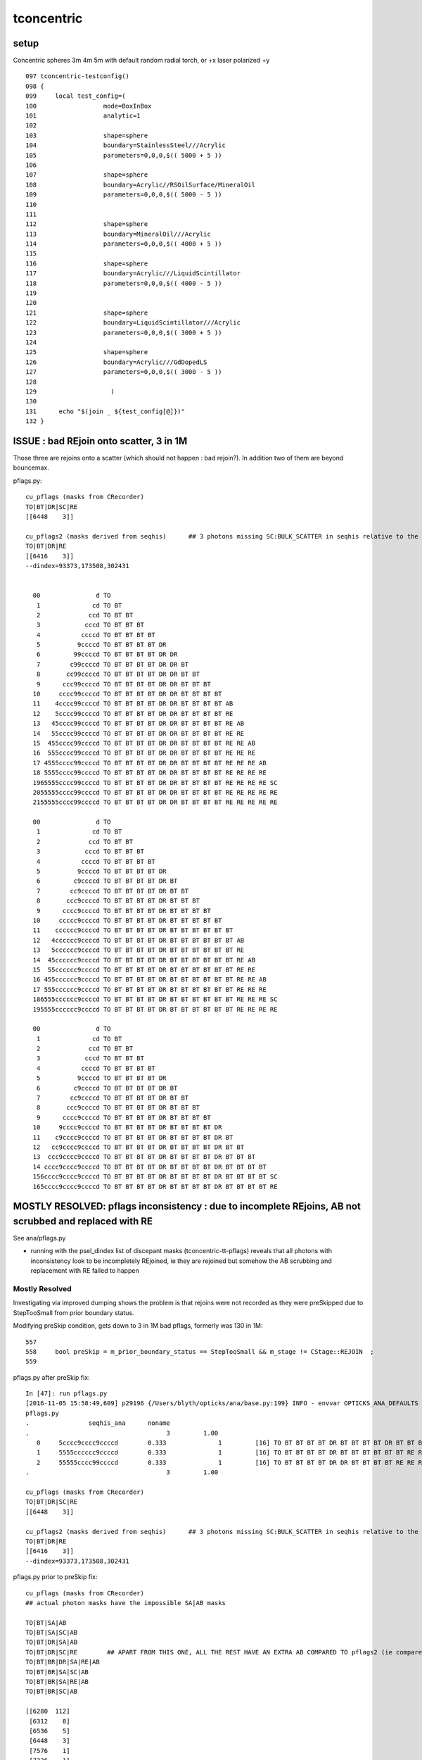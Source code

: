 tconcentric
==============

setup
---------

Concentric spheres 3m 4m 5m  with default random radial torch, or +x laser polarized +y

::

    097 tconcentric-testconfig()
    098 {
    099     local test_config=(
    100                  mode=BoxInBox
    101                  analytic=1
    102 
    103                  shape=sphere
    104                  boundary=StainlessSteel///Acrylic
    105                  parameters=0,0,0,$(( 5000 + 5 ))
    106 
    107                  shape=sphere
    108                  boundary=Acrylic//RSOilSurface/MineralOil
    109                  parameters=0,0,0,$(( 5000 - 5 ))
    110 
    111 
    112                  shape=sphere
    113                  boundary=MineralOil///Acrylic
    114                  parameters=0,0,0,$(( 4000 + 5 ))
    115 
    116                  shape=sphere
    117                  boundary=Acrylic///LiquidScintillator
    118                  parameters=0,0,0,$(( 4000 - 5 ))
    119 
    120 
    121                  shape=sphere
    122                  boundary=LiquidScintillator///Acrylic
    123                  parameters=0,0,0,$(( 3000 + 5 ))
    124 
    125                  shape=sphere
    126                  boundary=Acrylic///GdDopedLS
    127                  parameters=0,0,0,$(( 3000 - 5 ))
    128 
    129                    )
    130 
    131      echo "$(join _ ${test_config[@]})" 
    132 }



ISSUE : bad REjoin onto scatter, 3 in 1M
------------------------------------------

Those three are rejoins onto a scatter (which should not happen : bad rejoin?).
In addition two of them are beyond bouncemax.

pflags.py::

    cu_pflags (masks from CRecorder)
    TO|BT|DR|SC|RE
    [[6448    3]]

    cu_pflags2 (masks derived from seqhis)      ## 3 photons missing SC:BULK_SCATTER in seqhis relative to the mask
    TO|BT|DR|RE
    [[6416    3]]
    --dindex=93373,173508,302431


      00               d TO                                              
       1              cd TO BT                                           
       2             ccd TO BT BT                                        
       3            cccd TO BT BT BT                                     
       4           ccccd TO BT BT BT BT                                  
       5          9ccccd TO BT BT BT BT DR                               
       6         99ccccd TO BT BT BT BT DR DR                            
       7        c99ccccd TO BT BT BT BT DR DR BT                         
       8       cc99ccccd TO BT BT BT BT DR DR BT BT                      
       9      ccc99ccccd TO BT BT BT BT DR DR BT BT BT                   
      10     cccc99ccccd TO BT BT BT BT DR DR BT BT BT BT                
      11    4cccc99ccccd TO BT BT BT BT DR DR BT BT BT BT AB             
      12    5cccc99ccccd TO BT BT BT BT DR DR BT BT BT BT RE             
      13   45cccc99ccccd TO BT BT BT BT DR DR BT BT BT BT RE AB          
      14   55cccc99ccccd TO BT BT BT BT DR DR BT BT BT BT RE RE          
      15  455cccc99ccccd TO BT BT BT BT DR DR BT BT BT BT RE RE AB       
      16  555cccc99ccccd TO BT BT BT BT DR DR BT BT BT BT RE RE RE       
      17 4555cccc99ccccd TO BT BT BT BT DR DR BT BT BT BT RE RE RE AB    
      18 5555cccc99ccccd TO BT BT BT BT DR DR BT BT BT BT RE RE RE RE    
      1965555cccc99ccccd TO BT BT BT BT DR DR BT BT BT BT RE RE RE RE SC 
      2055555cccc99ccccd TO BT BT BT BT DR DR BT BT BT BT RE RE RE RE RE 
      2155555cccc99ccccd TO BT BT BT BT DR DR BT BT BT BT RE RE RE RE RE 

      00               d TO                                              
       1              cd TO BT                                           
       2             ccd TO BT BT                                        
       3            cccd TO BT BT BT                                     
       4           ccccd TO BT BT BT BT                                  
       5          9ccccd TO BT BT BT BT DR                               
       6         c9ccccd TO BT BT BT BT DR BT                            
       7        cc9ccccd TO BT BT BT BT DR BT BT                         
       8       ccc9ccccd TO BT BT BT BT DR BT BT BT                      
       9      cccc9ccccd TO BT BT BT BT DR BT BT BT BT                   
      10     ccccc9ccccd TO BT BT BT BT DR BT BT BT BT BT                
      11    cccccc9ccccd TO BT BT BT BT DR BT BT BT BT BT BT             
      12   4cccccc9ccccd TO BT BT BT BT DR BT BT BT BT BT BT AB          
      13   5cccccc9ccccd TO BT BT BT BT DR BT BT BT BT BT BT RE          
      14  45cccccc9ccccd TO BT BT BT BT DR BT BT BT BT BT BT RE AB       
      15  55cccccc9ccccd TO BT BT BT BT DR BT BT BT BT BT BT RE RE       
      16 455cccccc9ccccd TO BT BT BT BT DR BT BT BT BT BT BT RE RE AB    
      17 555cccccc9ccccd TO BT BT BT BT DR BT BT BT BT BT BT RE RE RE    
      186555cccccc9ccccd TO BT BT BT BT DR BT BT BT BT BT BT RE RE RE SC 
      195555cccccc9ccccd TO BT BT BT BT DR BT BT BT BT BT BT RE RE RE RE 

      00               d TO                                              
       1              cd TO BT                                           
       2             ccd TO BT BT                                        
       3            cccd TO BT BT BT                                     
       4           ccccd TO BT BT BT BT                                  
       5          9ccccd TO BT BT BT BT DR                               
       6         c9ccccd TO BT BT BT BT DR BT                            
       7        cc9ccccd TO BT BT BT BT DR BT BT                         
       8       ccc9ccccd TO BT BT BT BT DR BT BT BT                      
       9      cccc9ccccd TO BT BT BT BT DR BT BT BT BT                   
      10     9cccc9ccccd TO BT BT BT BT DR BT BT BT BT DR                
      11    c9cccc9ccccd TO BT BT BT BT DR BT BT BT BT DR BT             
      12   cc9cccc9ccccd TO BT BT BT BT DR BT BT BT BT DR BT BT          
      13  ccc9cccc9ccccd TO BT BT BT BT DR BT BT BT BT DR BT BT BT       
      14 cccc9cccc9ccccd TO BT BT BT BT DR BT BT BT BT DR BT BT BT BT    
      156cccc9cccc9ccccd TO BT BT BT BT DR BT BT BT BT DR BT BT BT BT SC 
      165cccc9cccc9ccccd TO BT BT BT BT DR BT BT BT BT DR BT BT BT BT RE 







MOSTLY RESOLVED: pflags inconsistency : due to incomplete REjoins, AB not scrubbed and replaced with RE
---------------------------------------------------------------------------------------------------------

See ana/pflags.py 

* running with the psel_dindex list of discepant masks (tconcentric-tt-pflags) 
  reveals that all photons with inconsistency look to be incompletely REjoined,
  ie they are rejoined but somehow the AB scrubbing and replacement with RE failed
  to happen

Mostly Resolved
~~~~~~~~~~~~~~~~~~

Investigating via improved dumping shows the problem 
is that rejoins were not recorded as they were preSkipped
due to StepTooSmall from prior boundary status.

Modifying preSkip condition, gets down to 3 in 1M bad pflags, formerly was 130 in 1M::

     557 
     558     bool preSkip = m_prior_boundary_status == StepTooSmall && m_stage != CStage::REJOIN  ;
     559 


pflags.py after preSkip fix::

    In [47]: run pflags.py
    [2016-11-05 15:58:49,609] p29196 {/Users/blyth/opticks/ana/base.py:199} INFO - envvar OPTICKS_ANA_DEFAULTS -> defaults {'src': 'torch', 'tag': '1', 'det': 'concentric'} 
    pflags.py
    .                seqhis_ana      noname 
    .                                     3         1.00 
       0     5cccc9cccc9ccccd        0.333              1         [16] TO BT BT BT BT DR BT BT BT BT DR BT BT BT BT RE
       1     5555cccccc9ccccd        0.333              1         [16] TO BT BT BT BT DR BT BT BT BT BT BT RE RE RE RE
       2     55555cccc99ccccd        0.333              1         [16] TO BT BT BT BT DR DR BT BT BT BT RE RE RE RE RE
    .                                     3         1.00 

    cu_pflags (masks from CRecorder)
    TO|BT|DR|SC|RE
    [[6448    3]]

    cu_pflags2 (masks derived from seqhis)      ## 3 photons missing SC:BULK_SCATTER in seqhis relative to the mask
    TO|BT|DR|RE
    [[6416    3]]
    --dindex=93373,173508,302431




pflags.py prior to preSkip fix::


    cu_pflags (masks from CRecorder)
    ## actual photon masks have the impossible SA|AB masks

    TO|BT|SA|AB
    TO|BT|SA|SC|AB
    TO|BT|DR|SA|AB
    TO|BT|DR|SC|RE        ## APART FROM THIS ONE, ALL THE REST HAVE AN EXTRA AB COMPARED TO pflags2 (ie compared to seqhis)
    TO|BT|BR|DR|SA|RE|AB
    TO|BT|BR|SA|SC|AB
    TO|BT|BR|SA|RE|AB
    TO|BT|BR|SC|AB

    [[6280  112]
     [6312    8]
     [6536    5]
     [6448    3]
     [7576    1]
     [7336    1]
     [7320    1]
     [7208    1]]

    cu_pflags2 (masks derived from seqhis)
    ## pflags2 masks are derived from seqhis : so no surprise there are no impossible masks here

    TO|BT|SA
    TO|BT|SA|SC
    TO|BT|DR|SA
    TO|BT|DR|RE
    TO|BT|BR|DR|SA|RE    
    TO|BT|BR|SA|SC
    TO|BT|BR|SA|RE
    TO|BT|BR|SC

    [[6272  112]
     [6304    8]
     [6528    5]
     [6416    3]
     [7568    1]
     [7328    1]
     [7312    1]
     [7200    1]]









Nov 4, 2016 : seqhis chi2 now less than 1 
-------------------------------------------

* seqhis now in agreement following resolution of the scattering problem
* pflags : impossible mask issue remains
* seqmat truncation discrepancy issue remains


::

    simon:ana blyth$ tconcentric.py --cmx 5
    /Users/blyth/opticks/ana/tconcentric.py --cmx 5
    [2016-11-04 15:32:39,964] p1606 {/Users/blyth/opticks/ana/tconcentric.py:191} INFO - tag 1 src torch det concentric c2max 2.0 ipython False 
    CF a concentric/torch/  1 :  20161104-1505 maxbounce:15 maxrec:16 maxrng:3000000 /tmp/blyth/opticks/evt/concentric/torch/1/fdom.npy 
    CF b concentric/torch/ -1 :  20161104-1505 maxbounce:15 maxrec:16 maxrng:3000000 /tmp/blyth/opticks/evt/concentric/torch/-1/fdom.npy 
    [2016-11-04 15:32:45,548] p1606 {/Users/blyth/opticks/ana/seq.py:404} INFO - compare dbgseq 0 dbgmsk 0 
    .                seqhis_ana  1:concentric   -1:concentric           c2           ab           ba 
    .                               1000000      1000000       335.36/353 =  0.95 
      12              8cc5ccd          5113         4870             5.91        1.050 +- 0.015        0.952 +- 0.014  [7 ] TO BT BT RE BT BT SA
      17              49ccccd          2312         2471             5.29        0.936 +- 0.019        1.069 +- 0.022  [7 ] TO BT BT BT BT DR AB
      43             89cccc6d           546          460             7.35        1.187 +- 0.051        0.842 +- 0.039  [8 ] TO SC BT BT BT BT DR SA
      50             8cc6cc5d           385          310             8.09        1.242 +- 0.063        0.805 +- 0.046  [8 ] TO RE BT BT SC BT BT SA
     122     89cccccccc9ccccd            53           89             9.13        0.596 +- 0.082        1.679 +- 0.178  [16] TO BT BT BT BT DR BT BT BT BT BT BT BT BT DR SA
     153         86cccccc6ccd            70           43             6.45        1.628 +- 0.195        0.614 +- 0.094  [12] TO BT BT SC BT BT BT BT BT BT SC SA
     207        8cccccc5cc55d            23           41             5.06        0.561 +- 0.117        1.783 +- 0.278  [13] TO RE RE BT BT RE BT BT BT BT BT BT SA
     284            8cc6cc65d            11           25             5.44        0.440 +- 0.133        2.273 +- 0.455  [9 ] TO RE SC BT BT SC BT BT SA
    .                               1000000      1000000       335.36/353 =  0.95 
    [2016-11-04 15:32:45,673] p1606 {/Users/blyth/opticks/ana/seq.py:404} INFO - compare dbgseq 0 dbgmsk 0 
    .                pflags_ana  1:concentric   -1:concentric           c2           ab           ba 
    .                               1000000      1000000       165.09/43 =  3.84 
       4                 1890         38518        37726             8.23        1.021 +- 0.005        0.979 +- 0.005  [4 ] TO|BT|SA|RE
      19                 1910           482          410             5.81        1.176 +- 0.054        0.851 +- 0.042  [4 ] TO|BT|DR|RE
      28                 1888             0          112           112.00        0.000 +- 0.000        0.000 +- 0.000  [4 ] TO|BT|SA|AB
    .                               1000000      1000000       165.09/43 =  3.84 
    [2016-11-04 15:32:45,704] p1606 {/Users/blyth/opticks/ana/seq.py:404} INFO - compare dbgseq 0 dbgmsk 0 
    .                seqmat_ana  1:concentric   -1:concentric           c2           ab           ba 
    .                               1000000      1000000      2328.30/233 =  9.99 
      12              4443231          3040         3271             8.46        0.929 +- 0.017        1.076 +- 0.019  [7 ] Gd Ac LS Ac MO MO MO
      40     3443231323443231           194          483           123.37        0.402 +- 0.029        2.490 +- 0.113  [16] Gd Ac LS Ac MO MO Ac LS Ac Gd Ac LS Ac MO MO Ac
      50     4443231323443231           299           57           164.51        5.246 +- 0.303        0.191 +- 0.025  [16] Gd Ac LS Ac MO MO Ac LS Ac Gd Ac LS Ac MO MO MO
      62     3323111323443231           181            1           178.02      181.000 +- 13.454        0.006 +- 0.006  [16] Gd Ac LS Ac MO MO Ac LS Ac Gd Gd Gd Ac LS Ac Ac
      68     4323111323443231             0          147           147.00        0.000 +- 0.000        0.000 +- 0.000  [16] Gd Ac LS Ac MO MO Ac LS Ac Gd Gd Gd Ac LS Ac MO
      70         344323132231           147          111             5.02        1.324 +- 0.109        0.755 +- 0.072  [12] Gd Ac LS LS Ac Gd Ac LS Ac MO MO Ac
      76     4323132344323111             0          132           132.00        0.000 +- 0.000        0.000 +- 0.000  [16] Gd Gd Gd Ac LS Ac MO MO Ac LS Ac Gd Ac LS Ac MO
      79     3323132344323111           126            1           123.03      126.000 +- 11.225        0.008 +- 0.008  [16] Gd Gd Gd Ac LS Ac MO MO Ac LS Ac Gd Ac LS Ac Ac
      84     3323113234432311           118            0           118.00        0.000 +- 0.000        0.000 +- 0.000  [16] Gd Gd Ac LS Ac MO MO Ac LS Ac Gd Gd Ac LS Ac Ac
      86     1132231323443231           114           32            46.05        3.562 +- 0.334        0.281 +- 0.050  [16] Gd Ac LS Ac MO MO Ac LS Ac Gd Ac LS LS Ac Gd Gd
      91     1132344323443231           108           16            68.26        6.750 +- 0.650        0.148 +- 0.037  [16] Gd Ac LS Ac MO MO Ac LS Ac MO MO Ac LS Ac Gd Gd
      93     4323113234432311             0          107           107.00        0.000 +- 0.000        0.000 +- 0.000  [16] Gd Gd Ac LS Ac MO MO Ac LS Ac Gd Gd Ac LS Ac MO
     106     1132344323132231            84           23            34.78        3.652 +- 0.398        0.274 +- 0.057  [16] Gd Ac LS LS Ac Gd Ac LS Ac MO MO Ac LS Ac Gd Gd
     107     3132344323443231             0           83            83.00        0.000 +- 0.000        0.000 +- 0.000  [16] Gd Ac LS Ac MO MO Ac LS Ac MO MO Ac LS Ac Gd Ac
     110              2223111            79           51             6.03        1.549 +- 0.174        0.646 +- 0.090  [7 ] Gd Gd Gd Ac LS LS LS
     111     3132231323443231             0           79            79.00        0.000 +- 0.000        0.000 +- 0.000  [16] Gd Ac LS Ac MO MO Ac LS Ac Gd Ac LS LS Ac Gd Ac
     125     2332332332332231             0           64            64.00        0.000 +- 0.000        0.000 +- 0.000  [16] Gd Ac LS LS Ac Ac LS Ac Ac LS Ac Ac LS Ac Ac LS
     127     3322311323443231            60            0            60.00        0.000 +- 0.000        0.000 +- 0.000  [16] Gd Ac LS Ac MO MO Ac LS Ac Gd Gd Ac LS LS Ac Ac
     129     3332332332332231            56            4            45.07       14.000 +- 1.871        0.071 +- 0.036  [16] Gd Ac LS LS Ac Ac LS Ac Ac LS Ac Ac LS Ac Ac Ac
     135     2231111323443231            51            6            35.53        8.500 +- 1.190        0.118 +- 0.048  [16] Gd Ac LS Ac MO MO Ac LS Ac Gd Gd Gd Gd Ac LS LS
    .                               1000000      1000000      2328.30/233 =  9.99 
    [2016-11-04 15:32:45,756] p1606 {/Users/blyth/opticks/ana/evt.py:527} WARNING - missing a_ana hflags_ana 
    [2016-11-04 15:32:45,756] p1606 {/Users/blyth/opticks/ana/tconcentric.py:196} INFO - early exit as non-interactive


RESOLVED : scattered counts and distrib mismatch 
-----------------------------------------------------

Checking dir and pol distrib from the SC point to the next point 
using a wildcard selection "TO BT BT SC .."  (ie checking scatter distrib for all scatterers) 
yields the expected no selection scatter distrib for Opticks.
But for CFG4 get very different distrib with a zero in y dir.

RESOLVED:

* Opticks rayleigh.h implementation was ported based on standard G4OpRayleigh from recent G4 ~10.2 (ie with the Xin Qian rewrite) 
* BUT DsG4OpRayleigh which was using seems to be based on G4OpRayleigh prior to the rewrite which 
  uses funny third power and no sampling to appropriately relate old and new polarizations 


Before fix::

    tconcentric-i --pfxseqhis .6ccd

    [2016-11-04 12:26:16,529] p98174 {/Users/blyth/opticks/ana/tconcentric.py:146} INFO -  pfxseqhis [.6ccd] label [TO BT BT SC ..] 
    [2016-11-04 12:26:22,153] p98174 {/Users/blyth/opticks/ana/cf.py:96} INFO - spawned seqs ['TO BT BT SC ..'] psel A 18763 B 18827 
    CF a concentric/torch/  1 : TO BT BT SC .. 20161103-1914 maxbounce:15 maxrec:16 maxrng:3000000 /tmp/blyth/opticks/evt/concentric/torch/1/fdom.npy 
    CF b concentric/torch/ -1 : TO BT BT SC .. 20161103-1914 maxbounce:15 maxrec:16 maxrng:3000000 /tmp/blyth/opticks/evt/concentric/torch/-1/fdom.npy 
    [2016-11-04 12:26:22,162] p98174 {/Users/blyth/opticks/ana/seq.py:404} INFO - compare dbgseq 0 dbgmsk 0 
    .                seqhis_ana      noname       noname           c2           ab           ba 
    .                                 18763        18827       139.55/39 =  3.58 
       0              8cc6ccd         10214        10919            23.52        0.935 +- 0.009        1.069 +- 0.010  [7 ] TO BT BT SC BT BT SA
       1          8cccccc6ccd          3317         2785            46.38        1.191 +- 0.021        0.840 +- 0.016  [11] TO BT BT SC BT BT BT BT BT BT SA
       2              4cc6ccd          1192         1045             9.66        1.141 +- 0.033        0.877 +- 0.027  [7 ] TO BT BT SC BT BT AB
       3                46ccd           622          689             3.42        0.903 +- 0.036        1.108 +- 0.042  [5 ] TO BT BT SC AB
       4         8cccc6cc6ccd           339          271             7.58        1.251 +- 0.068        0.799 +- 0.049  [12] TO BT BT SC BT BT SC BT BT BT BT SA
       5             8cc66ccd           295          337             2.79        0.875 +- 0.051        1.142 +- 0.062  [8 ] TO BT BT SC SC BT BT SA
       6             86cc6ccd           201          253             5.96        0.794 +- 0.056        1.259 +- 0.079  [8 ] TO BT BT SC BT BT SC SA
       7          4cccccc6ccd           164          136             2.61        1.206 +- 0.094        0.829 +- 0.071  [11] TO BT BT SC BT BT BT BT BT BT AB
       8            4cccc6ccd           154          158             0.05        0.975 +- 0.079        1.026 +- 0.082  [9 ] TO BT BT SC BT BT BT BT AB
       9             8cc56ccd           130          147             1.04        0.884 +- 0.078        1.131 +- 0.093  [8 ] TO BT BT SC RE BT BT SA
      10             89cc6ccd           113          134             1.79        0.843 +- 0.079        1.186 +- 0.102  [8 ] TO BT BT SC BT BT DR SA
      11         8cccc5cc6ccd           127           83             9.22        1.530 +- 0.136        0.654 +- 0.072  [12] TO BT BT SC BT BT RE BT BT BT BT SA
      12         8cccccc66ccd            91           74             1.75        1.230 +- 0.129        0.813 +- 0.095  [12] TO BT BT SC SC BT BT BT BT BT BT SA
      13     8cccccccc9cc6ccd            70           84             1.27        0.833 +- 0.100        1.200 +- 0.131  [16] TO BT BT SC BT BT DR BT BT BT BT BT BT BT BT SA
      14         8cccc9cc6ccd            74           68             0.25        1.088 +- 0.127        0.919 +- 0.111  [12] TO BT BT SC BT BT DR BT BT BT BT SA
      15         8cc6cccc6ccd            72           65             0.36        1.108 +- 0.131        0.903 +- 0.112  [12] TO BT BT SC BT BT BT BT SC BT BT SA
      16         86cccccc6ccd            70           63             0.37        1.111 +- 0.133        0.900 +- 0.113  [12] TO BT BT SC BT BT BT BT BT BT SC SA
      17           8cccbc6ccd            65           70             0.19        0.929 +- 0.115        1.077 +- 0.129  [10] TO BT BT SC BT BR BT BT BT SA
      18     cbccbccbccbc6ccd            35           54             4.06        0.648 +- 0.110        1.543 +- 0.210  [16] TO BT BT SC BT BR BT BT BR BT BT BR BT BT BR BT
      19             46cc6ccd            35           49             2.33        0.714 +- 0.121        1.400 +- 0.200  [8 ] TO BT BT SC BT BT SC AB
    .                                 18763        18827       139.55/39 =  3.58 


After fix, moving from DsG4OpRayleigh to OpRayleigh::

    tconcentric-i --pfxseqhis .6ccd

    [2016-11-04 17:49:43,774] p2627 {/Users/blyth/opticks/ana/tconcentric.py:222} INFO -  pfxseqhis [.6ccd] label [TO BT BT SC ..] 
    [2016-11-04 17:49:49,450] p2627 {/Users/blyth/opticks/ana/cf.py:96} INFO - spawned seqs ['TO BT BT SC ..'] psel A 18763 B 18957 
    CF a concentric/torch/  1 : TO BT BT SC .. 20161104-1715 maxbounce:15 maxrec:16 maxrng:3000000 /tmp/blyth/opticks/evt/concentric/torch/1/fdom.npy 
    CF b concentric/torch/ -1 : TO BT BT SC .. 20161104-1715 maxbounce:15 maxrec:16 maxrng:3000000 /tmp/blyth/opticks/evt/concentric/torch/-1/fdom.npy 
    [2016-11-04 17:49:49,459] p2627 {/Users/blyth/opticks/ana/seq.py:404} INFO - compare dbgseq 0 dbgmsk 0 
    .                seqhis_ana      noname       noname           c2           ab           ba 
    .                                 18763        18957        28.20/39 =  0.72 
       0              8cc6ccd         10214        10304             0.39        0.991 +- 0.010        1.009 +- 0.010  [7 ] TO BT BT SC BT BT SA
       1          8cccccc6ccd          3317         3336             0.05        0.994 +- 0.017        1.006 +- 0.017  [11] TO BT BT SC BT BT BT BT BT BT SA
       2              4cc6ccd          1192         1214             0.20        0.982 +- 0.028        1.018 +- 0.029  [7 ] TO BT BT SC BT BT AB
       3                46ccd           622          635             0.13        0.980 +- 0.039        1.021 +- 0.041  [5 ] TO BT BT SC AB
       4         8cccc6cc6ccd           339          337             0.01        1.006 +- 0.055        0.994 +- 0.054  [12] TO BT BT SC BT BT SC BT BT BT BT SA
       5             8cc66ccd           295          298             0.02        0.990 +- 0.058        1.010 +- 0.059  [8 ] TO BT BT SC SC BT BT SA
       6             86cc6ccd           201          223             1.14        0.901 +- 0.064        1.109 +- 0.074  [8 ] TO BT BT SC BT BT SC SA
       7          4cccccc6ccd           164          201             3.75        0.816 +- 0.064        1.226 +- 0.086  [11] TO BT BT SC BT BT BT BT BT BT AB
       8            4cccc6ccd           154          163             0.26        0.945 +- 0.076        1.058 +- 0.083  [9 ] TO BT BT SC BT BT BT BT AB
       9             89cc6ccd           113          131             1.33        0.863 +- 0.081        1.159 +- 0.101  [8 ] TO BT BT SC BT BT DR SA
      10             8cc56ccd           130          122             0.25        1.066 +- 0.093        0.938 +- 0.085  [8 ] TO BT BT SC RE BT BT SA
      11         8cccc5cc6ccd           127          118             0.33        1.076 +- 0.096        0.929 +- 0.086  [12] TO BT BT SC BT BT RE BT BT BT BT SA
      12         8cccccc66ccd            91           96             0.13        0.948 +- 0.099        1.055 +- 0.108  [12] TO BT BT SC SC BT BT BT BT BT BT SA
      13         8cccc9cc6ccd            74           53             3.47        1.396 +- 0.162        0.716 +- 0.098  [12] TO BT BT SC BT BT DR BT BT BT BT SA
      14         8cc6cccc6ccd            72           71             0.01        1.014 +- 0.120        0.986 +- 0.117  [12] TO BT BT SC BT BT BT BT SC BT BT SA
      15     8cccccccc9cc6ccd            70           71             0.01        0.986 +- 0.118        1.014 +- 0.120  [16] TO BT BT SC BT BT DR BT BT BT BT BT BT BT BT SA
      16         86cccccc6ccd            70           43             6.45        1.628 +- 0.195        0.614 +- 0.094  [12] TO BT BT SC BT BT BT BT BT BT SC SA
      17           8cccbc6ccd            65           63             0.03        1.032 +- 0.128        0.969 +- 0.122  [10] TO BT BT SC BT BR BT BT BT SA
      18               4c6ccd            49           46             0.09        1.065 +- 0.152        0.939 +- 0.138  [6 ] TO BT BT SC BT AB
      19         8cc5cccc6ccd            35           45             1.25        0.778 +- 0.131        1.286 +- 0.192  [12] TO BT BT SC BT BT BT BT RE BT BT SA
    .                                 18763        18957        28.20/39 =  0.72 




MATCH : no selection CFG4/OK rayleigh scattering in isolation
----------------------------------------------------------------

Generating rayleigh scattered photons in isolation within CFG4 and Opticks 
is yielding matched distributions for momentum direction and polarization.

::
  
   vi cfg4/tests/OpRayleighTest.cc cfg4/tests/OpRayleighTest.py optixrap/cu/ORayleighTest.cu optixrap/tests/ORayleighTest.cc



RESOLVED : scatter discrep
-----------------------------

Using tconcentric-vg4 when viewing from +X into the beam note 
distinct butterfly distrib with CFG4 that seems less distinct with Opticks.

.. image:: tconcentric_cfg4_butterfly_8cc6ccd_view_x_pol_y_half.png

But tis difficult in separate viewing sessions to get same conditions, so
need to make some plots.


::

    simon:ana blyth$ tconcentric.py  --cmx 10
    /Users/blyth/opticks/ana/tconcentric.py --cmx 10
    [2016-11-03 12:08:40,071] p77344 {/Users/blyth/opticks/ana/tconcentric.py:20} INFO - tag 1 src torch det concentric c2max 2.0  
    [2016-11-03 12:08:40,071] p77344 {/Users/blyth/opticks/ana/evt.py:84} INFO -  seqs [] 
    [2016-11-03 12:08:40,886] p77344 {/Users/blyth/opticks/ana/evt.py:382} INFO - skip init_selection as no seqs
    [2016-11-03 12:08:42,885] p77344 {/Users/blyth/opticks/ana/evt.py:84} INFO -  seqs [] 
    [2016-11-03 12:08:43,682] p77344 {/Users/blyth/opticks/ana/evt.py:382} INFO - skip init_selection as no seqs
    CF a concentric/torch/  1 :  20161102-1955 maxbounce:15 maxrec:16 maxrng:3000000 /tmp/blyth/opticks/evt/concentric/torch/1/fdom.npy 
    CF b concentric/torch/ -1 :  20161102-1955 maxbounce:15 maxrec:16 maxrng:3000000 /tmp/blyth/opticks/evt/concentric/torch/-1/fdom.npy 
    [2016-11-03 12:08:45,691] p77344 {/Users/blyth/opticks/ana/seq.py:394} INFO - compare dbgseq 0 dbgmsk 0 
    .                seqhis_ana  1:concentric   -1:concentric           c2           ab           ba 
    .                               1000000      1000000       769.72/347 =  2.22 
       6              8cc6ccd         10214        10919            23.52        0.935 +- 0.009        1.069 +- 0.010  [7 ] TO BT BT SC BT BT SA
       7              86ccccd         10176        10825            20.06        0.940 +- 0.009        1.064 +- 0.010  [7 ] TO BT BT BT BT SC SA

           ## 7% more CFG4 scattering in LS and MO ???   





FIXED : wrong wavelength compression/decompression in CFG4 
--------------------------------------------------------------

::

    In [4]: a,b = scf.rw()

    In [5]: a
    Out[5]: 
    A()sliced
    A([[ 429.5686,  429.5686,  429.5686, ...,  429.5686,  429.5686,  429.5686],
           [ 429.5686,  429.5686,  429.5686, ...,  429.5686,  429.5686,  429.5686],
           [ 429.5686,  429.5686,  429.5686, ...,  429.5686,  429.5686,  429.5686],
           ..., 
           [ 429.5686,  429.5686,  429.5686, ...,  429.5686,  429.5686,  429.5686],
           [ 429.5686,  429.5686,  429.5686, ...,  429.5686,  429.5686,  429.5686],
           [ 429.5686,  429.5686,  429.5686, ...,  429.5686,  429.5686,  429.5686]], dtype=float32)

    In [6]: b
    Out[6]: 
    A()sliced
    A([[ 429.5686,  429.5686,  429.5686, ...,  429.5686,  429.5686,  429.5686],
           [ 429.5686,  429.5686,  429.5686, ...,  429.5686,  429.5686,  429.5686],
           [ 429.5686,  429.5686,  429.5686, ...,  429.5686,  429.5686,  429.5686],
           ..., 
           [ 429.5686,  429.5686,  429.5686, ...,  429.5686,  429.5686,  429.5686],
           [ 429.5686,  429.5686,  429.5686, ...,  429.5686,  429.5686,  429.5686],
           [ 429.5686,  429.5686,  429.5686, ...,  429.5686,  429.5686,  429.5686]], dtype=float32)


Before fix, CFG4 b wavelength was being compressed wrongly in CRecorder::

    In [24]: scf.a.wl
    A([ 430.,  430.,  430., ...,  430.,  430.,  430.], dtype=float32)

    In [21]: scf.a.recwavelength(slice(0,7))
    A([[ 429.5686,  429.5686,  429.5686, ...,  429.5686,  429.5686,  429.5686],
           [ 429.5686,  429.5686,  429.5686, ...,  429.5686,  429.5686,  429.5686],
           [ 429.5686,  429.5686,  429.5686, ...,  429.5686,  429.5686,  429.5686],
           ..., 
           [ 429.5686,  429.5686,  429.5686, ...,  429.5686,  429.5686,  429.5686],
           [ 429.5686,  429.5686,  429.5686, ...,  429.5686,  429.5686,  429.5686],
           [ 429.5686,  429.5686,  429.5686, ...,  429.5686,  429.5686,  429.5686]], dtype=float32)


    In [23]: scf.b.wl
    A([ 430.,  430.,  430., ...,  430.,  430.,  430.], dtype=float32)

    In [22]: scf.b.recwavelength(slice(0,7))
    A([[ 122.5882,  122.5882,  122.5882, ...,  122.5882,  122.5882,  122.5882],
           [ 122.5882,  122.5882,  122.5882, ...,  122.5882,  122.5882,  122.5882],
           [ 122.5882,  122.5882,  122.5882, ...,  122.5882,  122.5882,  122.5882],
           ..., 
           [ 122.5882,  122.5882,  122.5882, ...,  122.5882,  122.5882,  122.5882],
           [ 122.5882,  122.5882,  122.5882, ...,  122.5882,  122.5882,  122.5882],
           [ 122.5882,  122.5882,  122.5882, ...,  122.5882,  122.5882,  122.5882]], dtype=float32)



ASIS : polarization de-normalizing 
------------------------------------

Possibly this is just due to the extreme char compression applied to polarization records

::


     23     spawn = ["8cc6ccd"]
     24     
     25     cf = CF(ok, spawn=spawn)
     26     
     27     scf = cf.ss[0]
     28     
     29     #a,b = scf.rpost()
     30     a,b = scf.rpol()


::

    In [12]: vnorm(a[10])
    Out[12]: 
    A()sliced
    A([ 1.    ,  1.    ,  1.    ,  1.0027,  1.0027,  1.0027,  1.0027], dtype=float32)

    In [13]: vnorm(a[100])
    Out[13]: 
    A()sliced
    A([ 1.    ,  1.    ,  1.    ,  0.9963,  0.9963,  0.9963,  0.9963], dtype=float32)

    In [14]: vnorm(a[1000])
    Out[14]: 
    A()sliced
    A([ 1.    ,  1.    ,  1.    ,  1.0019,  0.995 ,  0.9975,  0.9975], dtype=float32)




After some pol fixing, still note some de-normalizing::

    In [2]: cf.a.rpol_(0)
    Out[2]: 
    array([[ 0.,  1.,  0.],
           [ 0.,  1.,  0.],
           [ 0.,  1.,  0.],
           ..., 
           [ 0.,  1.,  0.],
           [ 0.,  1.,  0.],
           [ 0.,  1.,  0.]])

    In [3]: cf.b.rpol_(0)
    Out[3]: 
    array([[ 0.,  1.,  0.],
           [ 0.,  1.,  0.],
           [ 0.,  1.,  0.],
           ..., 
           [ 0.,  1.,  0.],
           [ 0.,  1.,  0.],
           [ 0.,  1.,  0.]])

    In [4]: cf.b.rpol_(1)
    Out[4]: 
    array([[ 0.    ,  1.    ,  0.    ],
           [ 0.    ,  1.    ,  0.    ],
           [ 0.    ,  1.    ,  0.    ],
           ..., 
           [ 0.    ,  1.    ,  0.    ],
           [ 0.7244, -0.5748,  0.3858],
           [-0.8189, -0.5669,  0.0787]])

    In [5]: cf.a.rpol_(1)
    Out[5]: 
    array([[ 0.    ,  1.    ,  0.    ],
           [ 0.    ,  1.    ,  0.    ],
           [ 0.0551,  1.    ,  0.0315],
           ..., 
           [ 0.    ,  1.    ,  0.    ],
           [ 0.    ,  1.    ,  0.    ],
           [ 0.    ,  1.    ,  0.    ]])



viz
-------

::

    2016-10-31 20:46:50.716 INFO  [460591] [CRunAction::BeginOfRunAction@19] CRunAction::BeginOfRunAction count 1
    2016-10-31 20:46:50.716 INFO  [460591] [CTorchSource::GeneratePrimaryVertex@268] CTorchSource::GeneratePrimaryVertex typeName sphere modeString  position 0.0000,0.0000,0.0000 direction 0.0000,0.0000,1.0000 polarization 0.0000,0.0000,0.0000 radius 0 wavelength 430 time 0.1 polarization 0.0000,0.0000,0.0000 num 10000


* Polarization viz looks different in g4 and ok.
* Probably default G4 is random pol, and Opticks is some adhoc distrib... need to arrange these to match.


truncation control
-------------------

::

    409    char bouncemax[128];
    410    snprintf(bouncemax,128,
    411 "Maximum number of boundary bounces, 0:prevents any propagation leaving generated photons"
    412 "Default %d ", m_bouncemax);
    413    m_desc.add_options()
    414        ("bouncemax,b",  boost::program_options::value<int>(&m_bouncemax), bouncemax );
    415 
    416 
    417    // keeping bouncemax one less than recordmax is advantageous 
    418    // as bookeeping is then consistent between the photons and the records 
    419    // as this avoiding truncation of the records
    420 
    421    char recordmax[128];
    422    snprintf(recordmax,128,
    423 "Maximum number of photon step records per photon, 1:to minimize without breaking machinery. Default %d ", m_recordmax);
    424    m_desc.add_options()
    425        ("recordmax,r",  boost::program_options::value<int>(&m_recordmax), recordmax );
    426 


FIXED Longstanding pflags issue
-----------------------------------

Rejoining in cfg4/CRecorder::RecordStepPoint was not scrubbing the AB in the mask on REjoining.

::

      .              pflags_ana  1:concentric   -1:concentric           c2           ab           ba 
                                    1000000      1000000     97516.50/48 = 2031.59 
       0                 1880        669935       670652             0.38        0.999 +- 0.001        1.001 +- 0.001  [3 ] TO|BT|SA
       1                 1008         83950        84177             0.31        0.997 +- 0.003        1.003 +- 0.003  [2 ] TO|AB
       2                 18a0         79964        80219             0.41        0.997 +- 0.004        1.003 +- 0.004  [4 ] TO|BT|SA|SC
       3                 1808         54175        54292             0.13        0.998 +- 0.004        1.002 +- 0.004  [3 ] TO|BT|AB
       4                 1890         38518            0         38518.00        0.000 +- 0.000        0.000 +- 0.000  [4 ] TO|BT|SA|RE
       5                 1898             0        37550         37550.00        0.000 +- 0.000        0.000 +- 0.000  [5 ] TO|BT|SA|RE|AB
       6                 1980         17805        17746             0.10        1.003 +- 0.008        0.997 +- 0.007  [4 ] TO|BT|DR|SA
       7                 1828          8738         8816             0.35        0.991 +- 0.011        1.009 +- 0.011  [4 ] TO|BT|SC|AB
       8                 1018          8204         7928             4.72        1.035 +- 0.011        0.966 +- 0.011  [3 ] TO|RE|AB
       9                 18b0          7928            0          7928.00        0.000 +- 0.000        0.000 +- 0.000  [5 ] TO|BT|SA|SC|RE
      10                 18b8             0         7780          7780.00        0.000 +- 0.000        0.000 +- 0.000  [6 ] TO|BT|SA|SC|RE|AB
      11                 1818          6024         6081             0.27        0.991 +- 0.013        1.009 +- 0.013  [4 ] TO|BT|RE|AB
      12                 1908          5426         5491             0.39        0.988 +- 0.013        1.012 +- 0.014  [4 ] TO|BT|DR|AB
      13                 1028          5063         5064             0.00        1.000 +- 0.014        1.000 +- 0.014  [3 ] TO|SC|AB
      14                 19a0          4924         4960             0.13        0.993 +- 0.014        1.007 +- 0.014  [5 ] TO|BT|DR|SA|SC
      15                 1838          1525         1706            10.14        0.894 +- 0.023        1.119 +- 0.027  [5 ] TO|BT|SC|RE|AB
      16                 1990          1506            0          1506.00        0.000 +- 0.000        0.000 +- 0.000  [5 ] TO|BT|DR|SA|RE
      17                 1998             0         1408          1408.00        0.000 +- 0.000        0.000 +- 0.000  [6 ] TO|BT|DR|SA|RE|AB
      18                 1928          1062         1092             0.42        0.973 +- 0.030        1.028 +- 0.031  [5 ] TO|BT|DR|SC|AB
      19                 1918           619         1057           114.47        0.586 +- 0.024        1.708 +- 0.053  [5 ] TO|BT|DR|RE|AB
                                    1000000      1000000     97516.50/48 = 2031.59 


After rejoin scrubbing AB fix, some issues remain::

      .              pflags_ana  1:concentric   -1:concentric           c2           ab           ba 
                                    1000000      1000000       244.01/43 =  5.67 
       0                 1880        669935       670652             0.38        0.999 +- 0.001        1.001 +- 0.001  [3 ] TO|BT|SA
       1                 1008         83950        84177             0.31        0.997 +- 0.003        1.003 +- 0.003  [2 ] TO|AB
       2                 18a0         79964        80219             0.41        0.997 +- 0.004        1.003 +- 0.004  [4 ] TO|BT|SA|SC
       3                 1808         54175        54292             0.13        0.998 +- 0.004        1.002 +- 0.004  [3 ] TO|BT|AB
       4                 1890         38518        37550            12.32        1.026 +- 0.005        0.975 +- 0.005  [4 ] TO|BT|SA|RE
       5                 1980         17805        17746             0.10        1.003 +- 0.008        0.997 +- 0.007  [4 ] TO|BT|DR|SA
       6                 1828          8738         8816             0.35        0.991 +- 0.011        1.009 +- 0.011  [4 ] TO|BT|SC|AB
       7                 1018          8204         7928             4.72        1.035 +- 0.011        0.966 +- 0.011  [3 ] TO|RE|AB
       8                 18b0          7928         7780             1.39        1.019 +- 0.011        0.981 +- 0.011  [5 ] TO|BT|SA|SC|RE
       9                 1818          6024         6059             0.10        0.994 +- 0.013        1.006 +- 0.013  [4 ] TO|BT|RE|AB
      10                 1908          5426         5491             0.39        0.988 +- 0.013        1.012 +- 0.014  [4 ] TO|BT|DR|AB
      11                 1028          5063         5064             0.00        1.000 +- 0.014        1.000 +- 0.014  [3 ] TO|SC|AB
      12                 19a0          4924         4960             0.13        0.993 +- 0.014        1.007 +- 0.014  [5 ] TO|BT|DR|SA|SC
      13                 1838          1525         1462             1.33        1.043 +- 0.027        0.959 +- 0.025  [5 ] TO|BT|SC|RE|AB
      14                 1990          1506         1408             3.30        1.070 +- 0.028        0.935 +- 0.025  [5 ] TO|BT|DR|SA|RE
      15                 1928          1062         1092             0.42        0.973 +- 0.030        1.028 +- 0.031  [5 ] TO|BT|DR|SC|AB
      16                 1038           786          779             0.03        1.009 +- 0.036        0.991 +- 0.036  [4 ] TO|SC|RE|AB
      17                 1920           775          759             0.17        1.021 +- 0.037        0.979 +- 0.036  [4 ] TO|BT|DR|SC
      18                 1918           619          638             0.29        0.970 +- 0.039        1.031 +- 0.041  [5 ] TO|BT|DR|RE|AB
      19                 1910           482          419             4.41        1.150 +- 0.052        0.869 +- 0.042  [4 ] TO|BT|DR|RE
      20                 1930           455          412             2.13        1.104 +- 0.052        0.905 +- 0.045  [5 ] TO|BT|DR|SC|RE
      21                 1830           365          245            23.61        1.490 +- 0.078        0.671 +- 0.043  [4 ] TO|BT|SC|RE
      22                 19b0           301          300             0.00        1.003 +- 0.058        0.997 +- 0.058  [6 ] TO|BT|DR|SA|SC|RE
      23                 1ca0           213          263             5.25        0.810 +- 0.055        1.235 +- 0.076  [5 ] TO|BT|BR|SA|SC
      24                 1d80           204          166             3.90        1.229 +- 0.086        0.814 +- 0.063  [5 ] TO|BT|BR|DR|SA
      25                 1900           192          183             0.22        1.049 +- 0.076        0.953 +- 0.070  [3 ] TO|BT|DR
      26                 1820           170          136             3.78        1.250 +- 0.096        0.800 +- 0.069  [3 ] TO|BT|SC
      27                 1938           131          148             1.04        0.885 +- 0.077        1.130 +- 0.093  [6 ] TO|BT|DR|SC|RE|AB
      28                 1c20            95          119             2.69        0.798 +- 0.082        1.253 +- 0.115  [4 ] TO|BT|BR|SC
      29                 1c28            53          101            14.96        0.525 +- 0.072        1.906 +- 0.190  [5 ] TO|BT|BR|SC|AB

      30  ###            1888             0          100           100.00        0.000 +- 0.000        0.000 +- 0.000  [4 ] TO|BT|SA|AB
          ### BOTH SA and AB in same photon mask is impossible, as SA and AB both terminate .. 
          ### some bug here

      31                 1c90            66           82             1.73        0.805 +- 0.099        1.242 +- 0.137  [5 ] TO|BT|BR|SA|RE
      32                 1cb0            48           55             0.48        0.873 +- 0.126        1.146 +- 0.155  [6 ] TO|BT|BR|SA|SC|RE
      33                 1c10            39           52             1.86        0.750 +- 0.120        1.333 +- 0.185  [4 ] TO|BT|BR|RE
      34  ###            1c80             0           48            48.00        0.000 +- 0.000        0.000 +- 0.000  [4 ] TO|BT|BR|SA
      35                 1da0            42           46             0.18        0.913 +- 0.141        1.095 +- 0.161  [6 ] TO|BT|BR|DR|SA|SC
      36                 1c18            35           31             0.24        1.129 +- 0.191        0.886 +- 0.159  [5 ] TO|BT|BR|RE|AB


Selecting just the seq that correspond to the funny mask, find no corresponding seq.  Bug in mask ? 

::

    simon:opticks blyth$ tconcentric.py --dbgmskhis 0x1888 --lmx 1000
    /Users/blyth/opticks/ana/tconcentric.py --dbgmskhis 0x1888 --lmx 1000
    [2016-11-02 17:26:48,469] p69790 {/Users/blyth/opticks/ana/tconcentric.py:24} INFO - tag 1 src torch det concentric c2max 2.0  
    [2016-11-02 17:26:48,469] p69790 {/Users/blyth/opticks/ana/evt.py:87} INFO -  dbgseqhis 0 dbgmskhis 1888 dbgseqmat 0 dbgmskmat 0 
    [2016-11-02 17:26:51,110] p69790 {/Users/blyth/opticks/ana/evt.py:87} INFO -  dbgseqhis 0 dbgmskhis 1888 dbgseqmat 0 dbgmskmat 0 
    CF a concentric/torch/  1 :  20161102-1517 maxbounce:15 maxrec:16 maxrng:3000000 /tmp/blyth/opticks/evt/concentric/torch/1/fdom.npy 
    CF b concentric/torch/ -1 :  20161102-1517 maxbounce:15 maxrec:16 maxrng:3000000 /tmp/blyth/opticks/evt/concentric/torch/-1/fdom.npy 
    [2016-11-02 17:26:53,710] p69790 {/Users/blyth/opticks/ana/seq.py:361} INFO - compare dbgseq 0 dbgmsk 1888 
    .                seqhis_ana  1:concentric   -1:concentric           c2           ab           ba 
    .                               1000000      1000000       706.24/348 =  2.03 
    .                               1000000      1000000       706.24/348 =  2.03 
    [2016-11-02 17:26:53,787] p69790 {/Users/blyth/opticks/ana/seq.py:361} INFO - compare dbgseq 1888 dbgmsk 0 
    .                pflags_ana  1:concentric   -1:concentric           c2           ab           ba 
    .                               1000000      1000000       244.01/43 =  5.67 
      30                 1888             0          100           100.00        0.000 +- 0.000        0.000 +- 0.000  [4 ] TO|BT|SA|AB
      50                 18a8             0            5             0.00        0.000 +- 0.000        0.000 +- 0.000  [5 ] TO|BT|SA|SC|AB
      52                 1c98             0            3             0.00        0.000 +- 0.000        0.000 +- 0.000  [6 ] TO|BT|BR|SA|RE|AB
      53                 1988             0            2             0.00        0.000 +- 0.000        0.000 +- 0.000  [5 ] TO|BT|DR|SA|AB
      55                 19a8             0            1             0.00        0.000 +- 0.000        0.000 +- 0.000  [6 ] TO|BT|DR|SA|SC|AB
      56                 1c88             0            1             0.00        0.000 +- 0.000        0.000 +- 0.000  [5 ] TO|BT|BR|SA|AB
    .                               1000000      1000000       244.01/43 =  5.67 





FIXED : Opticks not doing "TO BT BT BT BR .." by polz correction
--------------------------------------------------------------------

* no "internal" reflection in the acrylic just prior to MO in Opticks ?  
* was caused by unnormalized polz with laser source in Opticks

::

      Gd/Ac/LS/Ac/MO

Dump only lines starting "TO BT BT BT BR"::

    simon:optickscore blyth$ tconcentric.py --dbgseqhis bcccd
    /Users/blyth/opticks/ana/tconcentric.py --dbgseqhis bcccd
    [2016-11-02 13:47:51,381] p68110 {/Users/blyth/opticks/ana/tconcentric.py:24} INFO - tag 1 src torch det concentric c2max 2.0  
    CF a concentric/torch/  1 :  20161102-1256 maxbounce:15 maxrec:16 maxrng:3000000 /tmp/blyth/opticks/evt/concentric/torch/1/fdom.npy 
    CF b concentric/torch/ -1 :  20161102-1256 maxbounce:15 maxrec:16 maxrng:3000000 /tmp/blyth/opticks/evt/concentric/torch/-1/fdom.npy 
                     seqhis_ana  1:concentric   -1:concentric           c2           ab           ba 
                                    1000000      1000000       706.24/348 =  2.03 
     200        8cccccccbcccd             0           44            44.00        0.000 +- 0.000        0.000 +- 0.000  [13] TO BT BT BT BR BT BT BT BT BT BT BT SA
     466            4cccbcccd             0           11             0.00        0.000 +- 0.000        0.000 +- 0.000  [9 ] TO BT BT BT BR BT BT BT AB
     796       8cccc6cccbcccd             0            5             0.00        0.000 +- 0.000        0.000 +- 0.000  [14] TO BT BT BT BR BT BT BT SC BT BT BT BT SA
    1052           45cccbcccd             0            3             0.00        0.000 +- 0.000        0.000 +- 0.000  [10] TO BT BT BT BR BT BT BT RE AB
    1176       8cccc5cccbcccd             0            3             0.00        0.000 +- 0.000        0.000 +- 0.000  [14] TO BT BT BT BR BT BT BT RE BT BT BT BT SA
    2198       89cccccccbcccd             0            1             0.00        0.000 +- 0.000        0.000 +- 0.000  [14] TO BT BT BT BR BT BT BT BT BT BT BT DR SA
    2225         4cc6cccbcccd             0            1             0.00        0.000 +- 0.000        0.000 +- 0.000  [12] TO BT BT BT BR BT BT BT SC BT BT AB
    2474     ccc55cc5cccbcccd             0            1             0.00        0.000 +- 0.000        0.000 +- 0.000  [16] TO BT BT BT BR BT BT BT RE BT BT RE RE BT BT BT
    2521          466cccbcccd             0            1             0.00        0.000 +- 0.000        0.000 +- 0.000  [11] TO BT BT BT BR BT BT BT SC SC AB
    2812           46cccbcccd             0            1             0.00        0.000 +- 0.000        0.000 +- 0.000  [10] TO BT BT BT BR BT BT BT SC AB
    2961      86cccc5cccbcccd             0            1             0.00        0.000 +- 0.000        0.000 +- 0.000  [15] TO BT BT BT BR BT BT BT RE BT BT BT BT SC SA
    2995        4cccccccbcccd             0            1             0.00        0.000 +- 0.000        0.000 +- 0.000  [13] TO BT BT BT BR BT BT BT BT BT BT BT AB
    3244      8cccc55cccbcccd             0            1             0.00        0.000 +- 0.000        0.000 +- 0.000  [15] TO BT BT BT BR BT BT BT RE RE BT BT BT BT SA
    3330     cccc5555cccbcccd             0            1             0.00        0.000 +- 0.000        0.000 +- 0.000  [16] TO BT BT BT BR BT BT BT RE RE RE RE BT BT BT BT
    3798     89cccccc55cbcccd             0            1             0.00        0.000 +- 0.000        0.000 +- 0.000  [16] TO BT BT BT BR BT RE RE BT BT BT BT BT BT DR SA
    3954       8cccccc5cbcccd             0            1             0.00        0.000 +- 0.000        0.000 +- 0.000  [14] TO BT BT BT BR BT RE BT BT BT BT BT BT SA
    4056      8cc56cccccbcccd             0            1             0.00        0.000 +- 0.000        0.000 +- 0.000  [15] TO BT BT BT BR BT BT BT BT BT SC RE BT BT SA
    4165           8cc5cbcccd             0            1             0.00        0.000 +- 0.000        0.000 +- 0.000  [10] TO BT BT BT BR BT RE BT BT SA
    4178     8cccc555cccbcccd             0            1             0.00        0.000 +- 0.000        0.000 +- 0.000  [16] TO BT BT BT BR BT BT BT RE RE RE BT BT BT BT SA
    4526          456cccbcccd             0            1             0.00        0.000 +- 0.000        0.000 +- 0.000  [11] TO BT BT BT BR BT BT BT SC RE AB
                                    1000000      1000000       706.24/348 =  2.03 


After polarization "alignment" this issue if fixed::

    simon:opticks blyth$ tconcentric.py --dbgseqhis bcccd
    /Users/blyth/opticks/ana/tconcentric.py --dbgseqhis bcccd
    [2016-11-03 11:54:11,979] p77243 {/Users/blyth/opticks/ana/tconcentric.py:20} INFO - tag 1 src torch det concentric c2max 2.0  
    [2016-11-03 11:54:11,979] p77243 {/Users/blyth/opticks/ana/evt.py:84} INFO -  seqs [] 
    [2016-11-03 11:54:12,750] p77243 {/Users/blyth/opticks/ana/evt.py:382} INFO - skip init_selection as no seqs
    [2016-11-03 11:54:14,720] p77243 {/Users/blyth/opticks/ana/evt.py:84} INFO -  seqs [] 
    [2016-11-03 11:54:15,476] p77243 {/Users/blyth/opticks/ana/evt.py:382} INFO - skip init_selection as no seqs
    CF a concentric/torch/  1 :  20161102-1955 maxbounce:15 maxrec:16 maxrng:3000000 /tmp/blyth/opticks/evt/concentric/torch/1/fdom.npy 
    CF b concentric/torch/ -1 :  20161102-1955 maxbounce:15 maxrec:16 maxrng:3000000 /tmp/blyth/opticks/evt/concentric/torch/-1/fdom.npy 
    [2016-11-03 11:54:17,458] p77243 {/Users/blyth/opticks/ana/seq.py:394} INFO - compare dbgseq bcccd dbgmsk 0 
    .                seqhis_ana  1:concentric   -1:concentric           c2           ab           ba 
    .                               1000000      1000000       769.72/347 =  2.22 
     190        8cccccccbcccd            46           44             0.04        1.045 +- 0.154        0.957 +- 0.144  [13] TO BT BT BT BR BT BT BT BT BT BT BT SA
     463            4cccbcccd             6           11             0.00        0.545 +- 0.223        1.833 +- 0.553  [9 ] TO BT BT BT BR BT BT BT AB
     637       8cccc6cccbcccd             7            5             0.00        1.400 +- 0.529        0.714 +- 0.319  [14] TO BT BT BT BR BT BT BT SC BT BT BT BT SA
     844              4cbcccd             4            0             0.00        0.000 +- 0.000        0.000 +- 0.000  [7 ] TO BT BT BT BR BT AB
     903        4cccccccbcccd             4            1             0.00        4.000 +- 2.000        0.250 +- 0.250  [13] TO BT BT BT BR BT BT BT BT BT BT BT AB
    1056           45cccbcccd             2            3             0.00        0.667 +- 0.471        1.500 +- 0.866  [10] TO BT BT BT BR BT BT BT RE AB
    1178       8cccc5cccbcccd             3            3             0.00        1.000 +- 0.577        1.000 +- 0.577  [14] TO BT BT BT BR BT BT BT RE BT BT BT BT SA
    1542      8cccc56cccbcccd             2            0             0.00        0.000 +- 0.000        0.000 +- 0.000  [15] TO BT BT BT BR BT BT BT SC RE BT BT BT BT SA
    1584      8cccc55cccbcccd             2            1             0.00        2.000 +- 1.414        0.500 +- 0.500  [15] TO BT BT BT BR BT BT BT RE RE BT BT BT BT SA
    2087     89cccccc55cbcccd             0            1             0.00        0.000 +- 0.000        0.000 +- 0.000  [16] TO BT BT BT BR BT RE RE BT BT BT BT BT BT DR SA
    2156       4cc5cccccbcccd             1            0             0.00        0.000 +- 0.000        0.000 +- 0.000  [14] TO BT BT BT BR BT BT BT BT BT RE BT BT AB
    2218       89cccccccbcccd             0            1             0.00        0.000 +- 0.000        0.000 +- 0.000  [14] TO BT BT BT BR BT BT BT BT BT BT BT DR SA
    2243         4cc6cccbcccd             0            1             0.00        0.000 +- 0.000        0.000 +- 0.000  [12] TO BT BT BT BR BT BT BT SC BT BT AB
    2486     ccc55cc5cccbcccd             0            1             0.00        0.000 +- 0.000        0.000 +- 0.000  [16] TO BT BT BT BR BT BT BT RE BT BT RE RE BT BT BT
    2527       8cccccc6cbcccd             1            0             0.00        0.000 +- 0.000        0.000 +- 0.000  [14] TO BT BT BT BR BT SC BT BT BT BT BT BT SA
    2535          466cccbcccd             1            1             0.00        1.000 +- 1.000        1.000 +- 1.000  [11] TO BT BT BT BR BT BT BT SC SC AB
    2660       86cccccccbcccd             1            0             0.00        0.000 +- 0.000        0.000 +- 0.000  [14] TO BT BT BT BR BT BT BT BT BT BT BT SC SA
    2816           46cccbcccd             1            1             0.00        1.000 +- 1.000        1.000 +- 1.000  [10] TO BT BT BT BR BT BT BT SC AB
    2847      8cccccc55cbcccd             1            0             0.00        0.000 +- 0.000        0.000 +- 0.000  [15] TO BT BT BT BR BT RE RE BT BT BT BT BT BT SA
    2970      86cccc5cccbcccd             0            1             0.00        0.000 +- 0.000        0.000 +- 0.000  [15] TO BT BT BT BR BT BT BT RE BT BT BT BT SC SA
    .                               1000000      1000000       769.72/347 =  2.22 



FIXED : chi2 large contribs from SC lines
---------------------------------------------

::

    simon:ana blyth$ tconcentric.py  --cmx 10
    /Users/blyth/opticks/ana/tconcentric.py --cmx 10
    [2016-11-03 12:08:40,071] p77344 {/Users/blyth/opticks/ana/tconcentric.py:20} INFO - tag 1 src torch det concentric c2max 2.0  
    [2016-11-03 12:08:40,071] p77344 {/Users/blyth/opticks/ana/evt.py:84} INFO -  seqs [] 
    [2016-11-03 12:08:40,886] p77344 {/Users/blyth/opticks/ana/evt.py:382} INFO - skip init_selection as no seqs
    [2016-11-03 12:08:42,885] p77344 {/Users/blyth/opticks/ana/evt.py:84} INFO -  seqs [] 
    [2016-11-03 12:08:43,682] p77344 {/Users/blyth/opticks/ana/evt.py:382} INFO - skip init_selection as no seqs
    CF a concentric/torch/  1 :  20161102-1955 maxbounce:15 maxrec:16 maxrng:3000000 /tmp/blyth/opticks/evt/concentric/torch/1/fdom.npy 
    CF b concentric/torch/ -1 :  20161102-1955 maxbounce:15 maxrec:16 maxrng:3000000 /tmp/blyth/opticks/evt/concentric/torch/-1/fdom.npy 
    [2016-11-03 12:08:45,691] p77344 {/Users/blyth/opticks/ana/seq.py:394} INFO - compare dbgseq 0 dbgmsk 0 
    .                seqhis_ana  1:concentric   -1:concentric           c2           ab           ba 
    .                               1000000      1000000       769.72/347 =  2.22 
       6              8cc6ccd         10214        10919            23.52        0.935 +- 0.009        1.069 +- 0.010  [7 ] TO BT BT SC BT BT SA
       7              86ccccd         10176        10825            20.06        0.940 +- 0.009        1.064 +- 0.010  [7 ] TO BT BT BT BT SC SA

           ## 7% more CFG4 scattering in LS and MO ???   

      15          8cccccc6ccd          3317         2785            46.38        1.191 +- 0.021        0.840 +- 0.016  [11] TO BT BT SC BT BT BT BT BT BT SA
      20          8cccc6ccccd          1544         1805            20.34        0.855 +- 0.022        1.169 +- 0.028  [11] TO BT BT BT BT SC BT BT BT BT SA
      23      8cccccccc6ccccd          1616          998           146.11        1.619 +- 0.040        0.618 +- 0.020  [15] TO BT BT BT BT SC BT BT BT BT BT BT BT BT SA

          ## how did these find 8 boundaries to cross 

      36              46ccccd           728          977            36.36        0.745 +- 0.028        1.342 +- 0.043  [7 ] TO BT BT BT BT SC AB
      49          4cccc6ccccd           407          308            13.71        1.321 +- 0.066        0.757 +- 0.043  [11] TO BT BT BT BT SC BT BT BT BT AB
      82     8cccc6cccc6ccccd           158           98            14.06        1.612 +- 0.128        0.620 +- 0.063  [16] TO BT BT BT BT SC BT BT BT BT SC BT BT BT BT SA
      96     8cccccccc6cccc6d           126           67            18.04        1.881 +- 0.168        0.532 +- 0.065  [16] TO SC BT BT BT BT SC BT BT BT BT BT BT BT BT SA
     147     8cccc5cccc6ccccd            72           36            12.00        2.000 +- 0.236        0.500 +- 0.083  [16] TO BT BT BT BT SC BT BT BT BT RE BT BT BT BT SA
    .
    .     THEY ALL HAVE "SC" 
    .
    .
    .                               1000000      1000000       769.72/347 =  2.22 
    [2016-11-03 12:08:45,810] p77344 {/Users/blyth/opticks/ana/seq.py:394} INFO - compare dbgseq 0 dbgmsk 0 
    .                pflags_ana  1:concentric   -1:concentric           c2           ab           ba 
    .                               1000000      1000000       184.12/44 =  4.18 
       4                 1890         38518        37550            12.32        1.026 +- 0.005        0.975 +- 0.005  [4 ] TO|BT|SA|RE
      21                 1830           352          245            19.18        1.437 +- 0.077        0.696 +- 0.044  [4 ] TO|BT|SC|RE
      30                 1888             0          100           100.00        0.000 +- 0.000        0.000 +- 0.000  [4 ] TO|BT|SA|AB
    .                               1000000      1000000       184.12/44 =  4.18 
    [2016-11-03 12:08:45,843] p77344 {/Users/blyth/opticks/ana/seq.py:394} INFO - compare dbgseq 0 dbgmsk 0 
    .                seqmat_ana  1:concentric   -1:concentric           c2           ab           ba 
    .                               1000000      1000000      2381.92/236 = 10.09 
       5              3443231         17781        18510            14.64        0.961 +- 0.007        1.041 +- 0.008  [7 ] Gd Ac LS Ac MO MO Ac
       9      343231323443231          6964         6287            34.59        1.108 +- 0.013        0.903 +- 0.011  [15] Gd Ac LS Ac MO MO Ac LS Ac Gd Ac LS Ac MO Ac
      11          34323132231          4422         3943            27.43        1.121 +- 0.017        0.892 +- 0.014  [11] Gd Ac LS LS Ac Gd Ac LS Ac MO Ac
      12              4443231          3040         3429            23.39        0.887 +- 0.016        1.128 +- 0.019  [7 ] Gd Ac LS Ac MO MO MO
      43     3443231323443231           194          394            68.03        0.492 +- 0.035        2.031 +- 0.102  [16] Gd Ac LS Ac MO MO Ac LS Ac Gd Ac LS Ac MO MO Ac
      50     4443231323443231           299           73           137.30        4.096 +- 0.237        0.244 +- 0.029  [16] Gd Ac LS Ac MO MO Ac LS Ac Gd Ac LS Ac MO MO MO
      61     3323111323443231           181            1           178.02      181.000 +- 13.454       0.006 +- 0.006  [16] Gd Ac LS Ac MO MO Ac LS Ac Gd Gd Gd Ac LS Ac Ac
      67     4323111323443231             0          153           153.00        0.000 +- 0.000        0.000 +- 0.000  [16] Gd Ac LS Ac MO MO Ac LS Ac Gd Gd Gd Ac LS Ac MO
      78     3323132344323111           126            1           123.03      126.000 +- 11.225       0.008 +- 0.008  [16] Gd Gd Gd Ac LS Ac MO MO Ac LS Ac Gd Ac LS Ac Ac
      83     3323113234432311           118            1           115.03      118.000 +- 10.863       0.008 +- 0.008  [16] Gd Gd Ac LS Ac MO MO Ac LS Ac Gd Gd Ac LS Ac Ac
      84     1132231323443231           114           18            69.82        6.333 +- 0.593        0.158 +- 0.037  [16] Gd Ac LS Ac MO MO Ac LS Ac Gd Ac LS LS Ac Gd Gd
      88     4323113234432311             0          109           109.00        0.000 +- 0.000        0.000 +- 0.000  [16] Gd Gd Ac LS Ac MO MO Ac LS Ac Gd Gd Ac LS Ac MO
      89     1132344323443231           108           32            41.26        3.375 +- 0.325        0.296 +- 0.052  [16] Gd Ac LS Ac MO MO Ac LS Ac MO MO Ac LS Ac Gd Gd
     100     3132344323443231             0           96            96.00        0.000 +- 0.000        0.000 +- 0.000  [16] Gd Ac LS Ac MO MO Ac LS Ac MO MO Ac LS Ac Gd Ac
     102     4323132344323111             0           93            93.00        0.000 +- 0.000        0.000 +- 0.000  [16] Gd Gd Gd Ac LS Ac MO MO Ac LS Ac Gd Ac LS Ac MO
     105     1132344323132231            84           12            54.00        7.000 +- 0.764        0.143 +- 0.041  [16] Gd Ac LS LS Ac Gd Ac LS Ac MO MO Ac LS Ac Gd Gd
     113     3132231323443231             0           76            76.00        0.000 +- 0.000        0.000 +- 0.000  [16] Gd Ac LS Ac MO MO Ac LS Ac Gd Ac LS LS Ac Gd Ac
     114     2332332332332231             0           75            75.00        0.000 +- 0.000        0.000 +- 0.000  [16] Gd Ac LS LS Ac Ac LS Ac Ac LS Ac Ac LS Ac Ac LS
     126     3322311323443231            60            0            60.00        0.000 +- 0.000        0.000 +- 0.000  [16] Gd Ac LS Ac MO MO Ac LS Ac Gd Gd Ac LS LS Ac Ac
     127     3332332332332231            56            1            53.07       56.000 +- 7.483        0.018 +- 0.018  [16] Gd Ac LS LS Ac Ac LS Ac Ac LS Ac Ac LS Ac Ac Ac
    .                               1000000      1000000      2381.92/236 = 10.09 
    [2016-11-03 12:08:45,892] p77344 {/Users/blyth/opticks/ana/evt.py:502} WARNING - missing a_ana hflags_ana 
    simon:ana blyth$ 






dbgzero lines
-------------------

seqmat truncation discrep, lots of zeros in tail
~~~~~~~~~~~~~~~~~~~~~~~~~~~~~~~~~~~~~~~~~~~~~~~~~~~~~

Need way to crossref from a seqmat to corresponding seqhis for debugging these..

::

    tconcentric.py  --lmx 1000 --dbgzero

    [2016-11-03 12:00:50,591] p77254 {/Users/blyth/opticks/ana/seq.py:394} INFO - compare dbgseq 0 dbgmsk 0 
    .                seqmat_ana  1:concentric   -1:concentric           c2           ab           ba 
    .                               1000000      1000000      2381.92/236 = 10.09 
      67     4323111323443231             0          153           153.00        0.000 +- 0.000        0.000 +- 0.000  [16] Gd Ac LS Ac MO MO Ac LS Ac Gd Gd Gd Ac LS Ac MO
      88     4323113234432311             0          109           109.00        0.000 +- 0.000        0.000 +- 0.000  [16] Gd Gd Ac LS Ac MO MO Ac LS Ac Gd Gd Ac LS Ac MO
     100     3132344323443231             0           96            96.00        0.000 +- 0.000        0.000 +- 0.000  [16] Gd Ac LS Ac MO MO Ac LS Ac MO MO Ac LS Ac Gd Ac
     102     4323132344323111             0           93            93.00        0.000 +- 0.000        0.000 +- 0.000  [16] Gd Gd Gd Ac LS Ac MO MO Ac LS Ac Gd Ac LS Ac MO
     113     3132231323443231             0           76            76.00        0.000 +- 0.000        0.000 +- 0.000  [16] Gd Ac LS Ac MO MO Ac LS Ac Gd Ac LS LS Ac Gd Ac
     114     2332332332332231             0           75            75.00        0.000 +- 0.000        0.000 +- 0.000  [16] Gd Ac LS LS Ac Ac LS Ac Ac LS Ac Ac LS Ac Ac LS
     126     3322311323443231            60            0            60.00        0.000 +- 0.000        0.000 +- 0.000  [16] Gd Ac LS Ac MO MO Ac LS Ac Gd Gd Ac LS LS Ac Ac
     129     3132344323132231             0           56            56.00        0.000 +- 0.000        0.000 +- 0.000  [16] Gd Ac LS LS Ac Gd Ac LS Ac MO MO Ac LS Ac Gd Ac
     144     3322231323443231            45            0            45.00        0.000 +- 0.000        0.000 +- 0.000  [16] Gd Ac LS Ac MO MO Ac LS Ac Gd Ac LS LS LS Ac Ac
     146     4323113234443231             0           44            44.00        0.000 +- 0.000        0.000 +- 0.000  [16] Gd Ac LS Ac MO MO MO Ac LS Ac Gd Gd Ac LS Ac MO
     152     4322311323443231             0           40            40.00        0.000 +- 0.000        0.000 +- 0.000  [16] Gd Ac LS Ac MO MO Ac LS Ac Gd Gd Ac LS LS Ac MO
     157     3231111323443231             0           38            38.00        0.000 +- 0.000        0.000 +- 0.000  [16] Gd Ac LS Ac MO MO Ac LS Ac Gd Gd Gd Gd Ac LS Ac
     158     3323113234432231            37            0            37.00        0.000 +- 0.000        0.000 +- 0.000  [16] Gd Ac LS LS Ac MO MO Ac LS Ac Gd Gd Ac LS Ac Ac
     165     3323113223443231            35            0            35.00        0.000 +- 0.000        0.000 +- 0.000  [16] Gd Ac LS Ac MO MO Ac LS LS Ac Gd Gd Ac LS Ac Ac
     168     3323113234443231            34            0            34.00        0.000 +- 0.000        0.000 +- 0.000  [16] Gd Ac LS Ac MO MO MO Ac LS Ac Gd Gd Ac LS Ac Ac
     170     4323113223443231             0           34            34.00        0.000 +- 0.000        0.000 +- 0.000  [16] Gd Ac LS Ac MO MO Ac LS LS Ac Gd Gd Ac LS Ac MO
     173     4323132344432311             0           33            33.00        0.000 +- 0.000        0.000 +- 0.000  [16] Gd Gd Ac LS Ac MO MO MO Ac LS Ac Gd Ac LS Ac MO
     177     3323132344432311            31            0            31.00        0.000 +- 0.000        0.000 +- 0.000  [16] Gd Gd Ac LS Ac MO MO MO Ac LS Ac Gd Ac LS Ac Ac
     178     3323132223443231            30            0             0.00        0.000 +- 0.000        0.000 +- 0.000  [16] Gd Ac LS Ac MO MO Ac LS LS LS Ac Gd Ac LS Ac Ac
     188     4323132234432311             0           28             0.00        0.000 +- 0.000        0.000 +- 0.000  [16] Gd Gd Ac LS Ac MO MO Ac LS LS Ac Gd Ac LS Ac MO
     192     3323132234432311            27            0             0.00        0.000 +- 0.000        0.000 +- 0.000  [16] Gd Gd Ac LS Ac MO MO Ac LS LS Ac Gd Ac LS Ac Ac
     207     3323443231322311            23            0             0.00        0.000 +- 0.000        0.000 +- 0.000  [16] Gd Gd Ac LS LS Ac Gd Ac LS Ac MO MO Ac LS Ac Ac
     208     4323132344443231             0           23             0.00        0.000 +- 0.000        0.000 +- 0.000  [16] Gd Ac LS Ac MO MO MO MO Ac LS Ac Gd Ac LS Ac MO
     212     4323132223443231             0           23             0.00        0.000 +- 0.000        0.000 +- 0.000  [16] Gd Ac LS Ac MO MO Ac LS LS LS Ac Gd Ac LS Ac MO



pflags
~~~~~~~~

Known impossible pflags issue remains::

    tconcentric.py  --lmx 1000 --dbgzero

    [2016-11-03 12:00:50,558] p77254 {/Users/blyth/opticks/ana/seq.py:394} INFO - compare dbgseq 0 dbgmsk 0 
    .                pflags_ana  1:concentric   -1:concentric           c2           ab           ba 
    .                               1000000      1000000       184.12/44 =  4.18 
      30                 1888             0          100           100.00        0.000 +- 0.000        0.000 +- 0.000  [4 ] TO|BT|SA|AB
      49                 18a8             0            5             0.00        0.000 +- 0.000        0.000 +- 0.000  [5 ] TO|BT|SA|SC|AB
      51                 1db0             4            0             0.00        0.000 +- 0.000        0.000 +- 0.000  [7 ] TO|BT|BR|DR|SA|SC|RE
      52                 1c98             0            3             0.00        0.000 +- 0.000        0.000 +- 0.000  [6 ] TO|BT|BR|SA|RE|AB
      53                 1988             0            2             0.00        0.000 +- 0.000        0.000 +- 0.000  [5 ] TO|BT|DR|SA|AB
      54                 1408             0            2             0.00        0.000 +- 0.000        0.000 +- 0.000  [3 ] TO|BR|AB
      55                 1418             1            0             0.00        0.000 +- 0.000        0.000 +- 0.000  [4 ] TO|BR|RE|AB
      56                 19a8             0            1             0.00        0.000 +- 0.000        0.000 +- 0.000  [6 ] TO|BT|DR|SA|SC|AB
      57                 1c88             0            1             0.00        0.000 +- 0.000        0.000 +- 0.000  [5 ] TO|BT|BR|SA|AB
    .                               1000000      1000000       184.12/44 =  4.18 



FIXED seqhis
~~~~~~~~~~~~~~~

Following polz fix no more discrepant seqhis zeros::

    simon:ana blyth$ tconcentric.py  --lmx 1000 --dbgzero
    /Users/blyth/opticks/ana/tconcentric.py --lmx 1000 --dbgzero
    [2016-11-03 12:00:44,838] p77254 {/Users/blyth/opticks/ana/tconcentric.py:20} INFO - tag 1 src torch det concentric c2max 2.0  
    [2016-11-03 12:00:44,838] p77254 {/Users/blyth/opticks/ana/evt.py:84} INFO -  seqs [] 
    [2016-11-03 12:00:45,662] p77254 {/Users/blyth/opticks/ana/evt.py:382} INFO - skip init_selection as no seqs
    [2016-11-03 12:00:47,620] p77254 {/Users/blyth/opticks/ana/evt.py:84} INFO -  seqs [] 
    [2016-11-03 12:00:48,401] p77254 {/Users/blyth/opticks/ana/evt.py:382} INFO - skip init_selection as no seqs
    CF a concentric/torch/  1 :  20161102-1955 maxbounce:15 maxrec:16 maxrng:3000000 /tmp/blyth/opticks/evt/concentric/torch/1/fdom.npy 
    CF b concentric/torch/ -1 :  20161102-1955 maxbounce:15 maxrec:16 maxrng:3000000 /tmp/blyth/opticks/evt/concentric/torch/-1/fdom.npy 
    [2016-11-03 12:00:50,405] p77254 {/Users/blyth/opticks/ana/seq.py:394} INFO - compare dbgseq 0 dbgmsk 0 
    .                seqhis_ana  1:concentric   -1:concentric           c2           ab           ba 
    .                               1000000      1000000       769.72/347 =  2.22 
     612      8cccc5555cc5ccd             0            7             0.00        0.000 +- 0.000        0.000 +- 0.000  [15] TO BT BT RE BT BT RE RE RE RE BT BT BT BT SA
     626        4cc55cc6ccccd             0            7             0.00        0.000 +- 0.000        0.000 +- 0.000  [13] TO BT BT BT BT SC BT BT RE RE BT BT AB
     630               45656d             7            0             0.00        0.000 +- 0.000        0.000 +- 0.000  [6 ] TO SC RE SC RE AB
     665     cccc5cc6cc9ccccd             0            6             0.00        0.000 +- 0.000        0.000 +- 0.000  [16] TO BT BT BT BT DR BT BT SC BT BT RE BT BT BT BT
     689       8cccc9cccc655d             6            0             0.00        0.000 +- 0.000        0.000 +- 0.000  [14] TO RE RE SC BT BT BT BT DR BT BT BT BT SA
     699         8cc6cc55555d             0            6             0.00        0.000 +- 0.000        0.000 +- 0.000  [12] TO RE RE RE RE RE BT BT SC BT BT SA
     723           4cccc5556d             6            0             0.00        0.000 +- 0.000        0.000 +- 0.000  [10] TO SC RE RE RE BT BT BT BT AB
     747       4555cccc6ccccd             5            0             0.00        0.000 +- 0.000        0.000 +- 0.000  [14] TO BT BT BT BT SC BT BT BT BT RE RE RE AB
     764         4cccccc65ccd             0            5             0.00        0.000 +- 0.000        0.000 +- 0.000  [12] TO BT BT RE SC BT BT BT BT BT BT AB
     783     cccccc6cccc6cc6d             5            0             0.00        0.000 +- 0.000        0.000 +- 0.000  [16] TO SC BT BT SC BT BT BT BT SC BT BT BT BT BT BT



Dump only lines with zero counts, a rich source of bugs::

    simon:optickscore blyth$ tconcentric.py  --lmx 1000 --dbgzero
    /Users/blyth/opticks/ana/tconcentric.py --lmx 1000 --dbgzero
    [2016-11-02 13:41:46,821] p68095 {/Users/blyth/opticks/ana/tconcentric.py:24} INFO - tag 1 src torch det concentric c2max 2.0  
    CF a concentric/torch/  1 :  20161102-1256 maxbounce:15 maxrec:16 maxrng:3000000 /tmp/blyth/opticks/evt/concentric/torch/1/fdom.npy 
    CF b concentric/torch/ -1 :  20161102-1256 maxbounce:15 maxrec:16 maxrng:3000000 /tmp/blyth/opticks/evt/concentric/torch/-1/fdom.npy 
                     seqhis_ana  1:concentric   -1:concentric           c2           ab           ba 
                                    1000000      1000000       706.24/348 =  2.03 
     200        8cccccccbcccd             0           44            44.00        0.000 +- 0.000        0.000 +- 0.000  [13] TO BT BT BT BR BT BT BT BT BT BT BT SA
     466            4cccbcccd             0           11             0.00        0.000 +- 0.000        0.000 +- 0.000  [9 ] TO BT BT BT BR BT BT BT AB
     607      8cccc5555cc5ccd             0            7             0.00        0.000 +- 0.000        0.000 +- 0.000  [15] TO BT BT RE BT BT RE RE RE RE BT BT BT BT SA
     642           4cccc5556d             7            0             0.00        0.000 +- 0.000        0.000 +- 0.000  [10] TO SC RE RE RE BT BT BT BT AB
     660     cccc5cc6cc9ccccd             0            6             0.00        0.000 +- 0.000        0.000 +- 0.000  [16] TO BT BT BT BT DR BT BT SC BT BT RE BT BT BT BT
     689       8cccc9cccc655d             6            0             0.00        0.000 +- 0.000        0.000 +- 0.000  [14] TO RE RE SC BT BT BT BT DR BT BT BT BT SA
     697         8cc6cc55555d             0            6             0.00        0.000 +- 0.000        0.000 +- 0.000  [12] TO RE RE RE RE RE BT BT SC BT BT SA
     734     cc6cccccc96ccccd             5            0             0.00        0.000 +- 0.000        0.000 +- 0.000  [16] TO BT BT BT BT SC DR BT BT BT BT BT BT SC BT BT
     757         4cccccc65ccd             0            5             0.00        0.000 +- 0.000        0.000 +- 0.000  [12] TO BT BT RE SC BT BT BT BT BT BT AB
     796       8cccc6cccbcccd             0            5             0.00        0.000 +- 0.000        0.000 +- 0.000  [14] TO BT BT BT BR BT BT BT SC BT BT BT BT SA
     800             4c555ccd             0            5             0.00        0.000 +- 0.000        0.000 +- 0.000  [8 ] TO BT BT RE RE RE BT AB



remaining discreps by cmx selection
--------------------------------------

::

    23: truncation diff
    200: opticks zero 

    simon:optickscore blyth$ tconcentric.py  --lmx 500 --cmx 5
    /Users/blyth/opticks/ana/tconcentric.py --lmx 500 --cmx 5
    [2016-11-02 13:57:06,819] p68134 {/Users/blyth/opticks/ana/tconcentric.py:24} INFO - tag 1 src torch det concentric c2max 2.0  
    CF a concentric/torch/  1 :  20161102-1256 maxbounce:15 maxrec:16 maxrng:3000000 /tmp/blyth/opticks/evt/concentric/torch/1/fdom.npy 
    CF b concentric/torch/ -1 :  20161102-1256 maxbounce:15 maxrec:16 maxrng:3000000 /tmp/blyth/opticks/evt/concentric/torch/-1/fdom.npy 
                     seqhis_ana  1:concentric   -1:concentric           c2           ab           ba 
                                    1000000      1000000       706.24/348 =  2.03 
       5              8cccc5d         20239        19674             8.00        1.029 +- 0.007        0.972 +- 0.007  [7 ] TO RE BT BT BT BT SA
       6              8cc6ccd         10397        10919            12.78        0.952 +- 0.009        1.050 +- 0.010  [7 ] TO BT BT SC BT BT SA
       7              86ccccd         10160        10825            21.07        0.939 +- 0.009        1.065 +- 0.010  [7 ] TO BT BT BT BT SC SA
      15          8cccccc6ccd          3190         2785            27.45        1.145 +- 0.020        0.873 +- 0.017  [11] TO BT BT SC BT BT BT BT BT BT SA
      20          8cccc6ccccd          1580         1805            14.96        0.875 +- 0.022        1.142 +- 0.027  [11] TO BT BT BT BT SC BT BT BT BT SA
      23      8cccccccc6ccccd          1577          998           130.19        1.580 +- 0.040        0.633 +- 0.020  [15] TO BT BT BT BT SC BT BT BT BT BT BT BT BT SA
      36              46ccccd           788          977            20.24        0.807 +- 0.029        1.240 +- 0.040  [7 ] TO BT BT BT BT SC AB
      51          4cccc6ccccd           384          308             8.35        1.247 +- 0.064        0.802 +- 0.046  [11] TO BT BT BT BT SC BT BT BT BT AB
      72             89cccc5d           234          183             6.24        1.279 +- 0.084        0.782 +- 0.058  [8 ] TO RE BT BT BT BT DR SA
      88     8cccc6cccc6ccccd           143           98             8.40        1.459 +- 0.122        0.685 +- 0.069  [16] TO BT BT BT BT SC BT BT BT BT SC BT BT BT BT SA
      90            8cc55cc5d           136          100             5.49        1.360 +- 0.117        0.735 +- 0.074  [9 ] TO RE BT BT RE RE BT BT SA
      98         8cccc5cc6ccd           122           83             7.42        1.470 +- 0.133        0.680 +- 0.075  [12] TO BT BT SC BT BT RE BT BT BT BT SA
     102            8cccc565d            84          119             6.03        0.706 +- 0.077        1.417 +- 0.130  [9 ] TO RE SC RE BT BT BT BT SA
     105     8cccccccc6cccc6d           116           67            13.12        1.731 +- 0.161        0.578 +- 0.071  [16] TO SC BT BT BT BT SC BT BT BT BT BT BT BT BT SA
     123              8c6cccd            89           60             5.64        1.483 +- 0.157        0.674 +- 0.087  [7 ] TO BT BT BT SC BT SA
     142        4cccccc6ccccd            75           46             6.95        1.630 +- 0.188        0.613 +- 0.090  [13] TO BT BT BT BT SC BT BT BT BT BT BT AB
     157     8cccc5cccc6ccccd            67           36             9.33        1.861 +- 0.227        0.537 +- 0.090  [16] TO BT BT BT BT SC BT BT BT BT RE BT BT BT BT SA
     159         8cccc66ccccd            35           66             9.51        0.530 +- 0.090        1.886 +- 0.232  [12] TO BT BT BT BT SC SC BT BT BT BT SA
     200        8cccccccbcccd             0           44            44.00        0.000 +- 0.000        0.000 +- 0.000  [13] TO BT BT BT BR BT BT BT BT BT BT BT SA
     225           8cccbc5ccd            17           36             6.81        0.472 +- 0.115        2.118 +- 0.353  [10] TO BT BT RE BT BR BT BT BT SA
     236            86cccc56d            17           33             5.12        0.515 +- 0.125        1.941 +- 0.338  [9 ] TO SC RE BT BT BT BT SC SA
     275           4cc6cc6ccd            27           12             5.77        2.250 +- 0.433        0.444 +- 0.128  [10] TO BT BT SC BT BT SC BT BT AB
                                    1000000      1000000       706.24/348 =  2.03 



truncation avoidance trick
----------------------------

Arranging maxbounce to be one less than maxrec avoids much of the truncation discrepancy

::

    simon:optickscore blyth$ tconcentric.py  --lmx 500 
    /Users/blyth/opticks/ana/tconcentric.py --lmx 500
    [2016-11-02 13:37:40,224] p68080 {/Users/blyth/opticks/ana/tconcentric.py:24} INFO - tag 1 src torch det concentric c2max 2.0  
    CF a concentric/torch/  1 :  20161102-1256 maxbounce:15 maxrec:16 maxrng:3000000 /tmp/blyth/opticks/evt/concentric/torch/1/fdom.npy 
    CF b concentric/torch/ -1 :  20161102-1256 maxbounce:15 maxrec:16 maxrng:3000000 /tmp/blyth/opticks/evt/concentric/torch/-1/fdom.npy 
                     seqhis_ana  1:concentric   -1:concentric           c2           ab           ba 
                                    1000000      1000000       706.24/348 =  2.03 
       0               8ccccd        669935       670752             0.50        0.999 +- 0.001        1.001 +- 0.001  [6 ] TO BT BT BT BT SA
       1                   4d         83950        84177             0.31        0.997 +- 0.003        1.003 +- 0.003  [2 ] TO AB
       2              8cccc6d         45599        45475             0.17        1.003 +- 0.005        0.997 +- 0.005  [7 ] TO SC BT BT BT BT SA
       3               4ccccd         28958        28871             0.13        1.003 +- 0.006        0.997 +- 0.006  [6 ] TO BT BT BT BT AB
       4                 4ccd         23187        23447             1.45        0.989 +- 0.006        1.011 +- 0.007  [4 ] TO BT BT AB
       5              8cccc5d         20239        19674             8.00        1.029 +- 0.007        0.972 +- 0.007  [7 ] TO RE BT BT BT BT SA
       6              8cc6ccd         10397        10919            12.78        0.952 +- 0.009        1.050 +- 0.010  [7 ] TO BT BT SC BT BT SA
       7              86ccccd         10160        10825            21.07        0.939 +- 0.009        1.065 +- 0.010  [7 ] TO BT BT BT BT SC SA
       8              89ccccd          7605         7685             0.42        0.990 +- 0.011        1.011 +- 0.012  [7 ] TO BT BT BT BT DR SA
       9             8cccc55d          5970         5911             0.29        1.010 +- 0.013        0.990 +- 0.013  [8 ] TO RE RE BT BT BT BT SA
      10                  45d          5780         5627             2.05        1.027 +- 0.014        0.974 +- 0.013  [3 ] TO RE AB
      11      8cccccccc9ccccd          5350         5289             0.35        1.012 +- 0.014        0.989 +- 0.014  [15] TO BT BT BT BT DR BT BT BT BT BT BT BT BT SA
      12              8cc5ccd          5113         4948             2.71        1.033 +- 0.014        0.968 +- 0.014  [7 ] TO BT BT RE BT BT SA
      13                  46d          4783         4808             0.07        0.995 +- 0.014        1.005 +- 0.014  [3 ] TO SC AB
      14          8cccc9ccccd          4525         4452             0.59        1.016 +- 0.015        0.984 +- 0.015  [11] TO BT BT BT BT DR BT BT BT BT SA
      15          8cccccc6ccd          3190         2785            27.45        1.145 +- 0.020        0.873 +- 0.017  [11] TO BT BT SC BT BT BT BT BT BT SA
      16             8cccc66d          2600         2642             0.34        0.984 +- 0.019        1.016 +- 0.020  [8 ] TO SC SC BT BT BT BT SA
      17              49ccccd          2313         2452             4.05        0.943 +- 0.020        1.060 +- 0.021  [7 ] TO BT BT BT BT DR AB
      18              4cccc6d          2027         2040             0.04        0.994 +- 0.022        1.006 +- 0.022  [7 ] TO SC BT BT BT BT AB
      19            8cccc555d          1819         1696             4.30        1.073 +- 0.025        0.932 +- 0.023  [9 ] TO RE RE RE BT BT BT BT SA
      20          8cccc6ccccd          1580         1805            14.96        0.875 +- 0.022        1.142 +- 0.027  [11] TO BT BT BT BT SC BT BT BT BT SA
      21                4cc6d          1733         1792             0.99        0.967 +- 0.023        1.034 +- 0.024  [5 ] TO SC BT BT AB
      22                 455d          1695         1619             1.74        1.047 +- 0.025        0.955 +- 0.024  [4 ] TO RE RE AB
      23      8cccccccc6ccccd          1577          998           130.19        1.580 +- 0.040        0.633 +- 0.020  [15] TO BT BT BT BT SC BT BT BT BT BT BT BT BT SA
      24          4cccc9ccccd          1310         1257             1.09        1.042 +- 0.029        0.960 +- 0.027  [11] TO BT BT BT BT DR BT BT BT BT AB
      25             8cc55ccd          1268         1262             0.01        1.005 +- 0.028        0.995 +- 0.028  [8 ] TO BT BT RE RE BT BT SA
      26             8cccc56d          1170         1104             1.92        1.060 +- 0.031        0.944 +- 0.028  [8 ] TO SC RE BT BT BT BT SA
      27                45ccd          1168         1090             2.69        1.072 +- 0.031        0.933 +- 0.028  [5 ] TO BT BT RE AB
      28          8cccccc5ccd          1104         1157             1.24        0.954 +- 0.029        1.048 +- 0.031  [11] TO BT BT RE BT BT BT BT BT BT SA
      29              4cc6ccd          1148         1045             4.84        1.099 +- 0.032        0.910 +- 0.028  [7 ] TO BT BT SC BT BT AB
      30             8cccc65d          1133         1066             2.04        1.063 +- 0.032        0.941 +- 0.029  [8 ] TO RE SC BT BT BT BT SA
      31                  4cd          1035         1056             0.21        0.980 +- 0.030        1.020 +- 0.031  [3 ] TO BT AB
      32            4cc9ccccd          1048         1048             0.00        1.000 +- 0.031        1.000 +- 0.031  [9 ] TO BT BT BT BT DR BT BT AB
      33                4cc5d          1036         1018             0.16        1.018 +- 0.032        0.983 +- 0.031  [5 ] TO RE BT BT AB
      34              4cccc5d           965         1023             1.69        0.943 +- 0.030        1.060 +- 0.033  [7 ] TO RE BT BT BT BT AB
      35                4cccd           995          918             3.10        1.084 +- 0.034        0.923 +- 0.030  [5 ] TO BT BT BT AB
      36              46ccccd           788          977            20.24        0.807 +- 0.029        1.240 +- 0.040  [7 ] TO BT BT BT BT SC AB
      37             869ccccd           915          893             0.27        1.025 +- 0.034        0.976 +- 0.033  [8 ] TO BT BT BT BT DR SC SA
      38             8cc6cc6d           803          809             0.02        0.993 +- 0.035        1.007 +- 0.035  [8 ] TO SC BT BT SC BT BT SA
      39             86cccc6d           725          764             1.02        0.949 +- 0.035        1.054 +- 0.038  [8 ] TO SC BT BT BT BT SC SA
      40                46ccd           635          689             2.20        0.922 +- 0.037        1.085 +- 0.041  [5 ] TO BT BT SC AB
      41              4cc5ccd           611          678             3.48        0.901 +- 0.036        1.110 +- 0.043  [7 ] TO BT BT RE BT BT AB
      42     8cccc6cccc9ccccd           571          575             0.01        0.993 +- 0.042        1.007 +- 0.042  [16] TO BT BT BT BT DR BT BT BT BT SC BT BT BT BT SA





zeros in long tail issue, from truncation ?
---------------------------------------------

::

    simon:ana blyth$ t tconcentric-tt
    tconcentric-tt () 
    { 
        tconcentric-t --bouncemax 15 --recordmax 15 $*
    }



::

    simon:ana blyth$ tconcentric.py --lmx 300 --dbgzero
    /Users/blyth/opticks/ana/tconcentric.py --lmx 300 --dbgzero
    [2016-11-02 12:21:32,078] p63764 {/Users/blyth/opticks/ana/tconcentric.py:24} INFO - tag 1 src torch det concentric c2max 2.0  
    [2016-11-02 12:21:37,011] p63764 {/Users/blyth/opticks/ana/cf.py:39} INFO - CF a concentric/torch/  1 :  20161101-2009 /tmp/blyth/opticks/evt/concentric/torch/1/fdom.npy 
    [2016-11-02 12:21:37,011] p63764 {/Users/blyth/opticks/ana/cf.py:40} INFO - CF b concentric/torch/ -1 :  20161101-2009 /tmp/blyth/opticks/evt/concentric/torch/-1/fdom.npy 
              seqhis_ana  1:concentric   -1:concentric           c2           ab           ba 
      42      8ccc6cccc9ccccd             0          575           575.00        0.000 +- 0.000        0.000 +- 0.000  [15] TO BT BT BT BT DR BT BT BT BT SC BT BT BT SA
      43     8cccc6cccc9ccccd           571            0           571.00        0.000 +- 0.000        0.000 +- 0.000  [16] TO BT BT BT BT DR BT BT BT BT SC BT BT BT BT SA
      50      8ccccccc9cccc6d             0          398           398.00        0.000 +- 0.000        0.000 +- 0.000  [15] TO SC BT BT BT BT DR BT BT BT BT BT BT BT SA
      53     8cccccccc9cccc6d           369            0           369.00        0.000 +- 0.000        0.000 +- 0.000  [16] TO SC BT BT BT BT DR BT BT BT BT BT BT BT BT SA
      73     8cccc5cccc9ccccd           236            0           236.00        0.000 +- 0.000        0.000 +- 0.000  [16] TO BT BT BT BT DR BT BT BT BT RE BT BT BT BT SA
      76      8ccc5cccc9ccccd             0          204           204.00        0.000 +- 0.000        0.000 +- 0.000  [15] TO BT BT BT BT DR BT BT BT BT RE BT BT BT SA
      80      ccccccccc9ccccd             0          172           172.00        0.000 +- 0.000        0.000 +- 0.000  [15] TO BT BT BT BT DR BT BT BT BT BT BT BT BT BT
      90      8ccccccc9cccc5d             0          144           144.00        0.000 +- 0.000        0.000 +- 0.000  [15] TO RE BT BT BT BT DR BT BT BT BT BT BT BT SA
      91     c9cccccccc9ccccd           144            0           144.00        0.000 +- 0.000        0.000 +- 0.000  [16] TO BT BT BT BT DR BT BT BT BT BT BT BT BT DR BT
      92     8cccc6cccc6ccccd           143            0           143.00        0.000 +- 0.000        0.000 +- 0.000  [16] TO BT BT BT BT SC BT BT BT BT SC BT BT BT BT SA
      96     8cccccccc9cccc5d           135            0           135.00        0.000 +- 0.000        0.000 +- 0.000  [16] TO RE BT BT BT BT DR BT BT BT BT BT BT BT BT SA
     105      8c6cccccc9ccccd             0          120           120.00        0.000 +- 0.000        0.000 +- 0.000  [15] TO BT BT BT BT DR BT BT BT BT BT BT SC BT SA
     110     8cccccccc6cccc6d           116            0           116.00        0.000 +- 0.000        0.000 +- 0.000  [16] TO SC BT BT BT BT SC BT BT BT BT BT BT BT BT SA
     112      8ccccc6cc9ccccd             0          114           114.00        0.000 +- 0.000        0.000 +- 0.000  [15] TO BT BT BT BT DR BT BT SC BT BT BT BT BT SA
     116     8cccccc6cc9ccccd           107            0           107.00        0.000 +- 0.000        0.000 +- 0.000  [16] TO BT BT BT BT DR BT BT SC BT BT BT BT BT BT SA
     120     8cc6cccccc9ccccd           103            0           103.00        0.000 +- 0.000        0.000 +- 0.000  [16] TO BT BT BT BT DR BT BT BT BT BT BT SC BT BT SA
     121     86cccccccc9ccccd           102            0           102.00        0.000 +- 0.000        0.000 +- 0.000  [16] TO BT BT BT BT DR BT BT BT BT BT BT BT BT SC SA
     124      8ccc6cccc6ccccd             0           98            98.00        0.000 +- 0.000        0.000 +- 0.000  [15] TO BT BT BT BT SC BT BT BT BT SC BT BT BT SA
     125      8ccccccc69ccccd             0           98            98.00        0.000 +- 0.000        0.000 +- 0.000  [15] TO BT BT BT BT DR SC BT BT BT BT BT BT BT SA
     133      ccc55cccc9ccccd             0           88            88.00        0.000 +- 0.000        0.000 +- 0.000  [15] TO BT BT BT BT DR BT BT BT BT RE RE BT BT BT
     136      8ccccccc96ccccd             0           85            85.00        0.000 +- 0.000        0.000 +- 0.000  [15] TO BT BT BT BT SC DR BT BT BT BT BT BT BT SA
     137      8ccccccc9cc6ccd             0           84            84.00        0.000 +- 0.000        0.000 +- 0.000  [15] TO BT BT SC BT BT DR BT BT BT BT BT BT BT SA
     139     8cccccccc69ccccd            83            0            83.00        0.000 +- 0.000        0.000 +- 0.000  [16] TO BT BT BT BT DR SC BT BT BT BT BT BT BT BT SA
     144     cccc55cccc9ccccd            80            0            80.00        0.000 +- 0.000        0.000 +- 0.000  [16] TO BT BT BT BT DR BT BT BT BT RE RE BT BT BT BT
     146     8cccccccc9cc6ccd            80            0            80.00        0.000 +- 0.000        0.000 +- 0.000  [16] TO BT BT SC BT BT DR BT BT BT BT BT BT BT BT SA
     167      8c5cccccc9ccccd             0           68            68.00        0.000 +- 0.000        0.000 +- 0.000  [15] TO BT BT BT BT DR BT BT BT BT BT BT RE BT SA
     168     8cccc5cccc6ccccd            67            0            67.00        0.000 +- 0.000        0.000 +- 0.000  [16] TO BT BT BT BT SC BT BT BT BT RE BT BT BT BT SA







::

    simon:ana blyth$ tconcentric.py --lmx 300
    /Users/blyth/opticks/ana/tconcentric.py --lmx 300
    [2016-11-02 11:45:54,982] p63687 {/Users/blyth/opticks/ana/tconcentric.py:24} INFO - tag 1 src torch det concentric c2max 2.0  
    [2016-11-02 11:45:59,898] p63687 {/Users/blyth/opticks/ana/cf.py:38} INFO - CF a concentric/torch/  1 :  20161101-2009 /tmp/blyth/opticks/evt/concentric/torch/1/fdom.npy 
    [2016-11-02 11:45:59,898] p63687 {/Users/blyth/opticks/ana/cf.py:39} INFO - CF b concentric/torch/ -1 :  20161101-2009 /tmp/blyth/opticks/evt/concentric/torch/-1/fdom.npy 
              seqhis_ana  1:concentric   -1:concentric           c2           ab           ba 
       0               8ccccd        669935       670752             0.50        0.999 +- 0.001        1.001 +- 0.001  [6 ] TO BT BT BT BT SA
       1                   4d         83950        84177             0.31        0.997 +- 0.003        1.003 +- 0.003  [2 ] TO AB
       2              8cccc6d         45599        45475             0.17        1.003 +- 0.005        0.997 +- 0.005  [7 ] TO SC BT BT BT BT SA
       3               4ccccd         28958        28871             0.13        1.003 +- 0.006        0.997 +- 0.006  [6 ] TO BT BT BT BT AB
       4                 4ccd         23187        23447             1.45        0.989 +- 0.006        1.011 +- 0.007  [4 ] TO BT BT AB
       5              8cccc5d         20239        19674             8.00        1.029 +- 0.007        0.972 +- 0.007  [7 ] TO RE BT BT BT BT SA
       6              8cc6ccd         10397        10919            12.78        0.952 +- 0.009        1.050 +- 0.010  [7 ] TO BT BT SC BT BT SA
       7              86ccccd         10160        10825            21.07        0.939 +- 0.009        1.065 +- 0.010  [7 ] TO BT BT BT BT SC SA
       8              89ccccd          7605         7685             0.42        0.990 +- 0.011        1.011 +- 0.012  [7 ] TO BT BT BT BT DR SA

      ...  selecting the big c2 contributors, are being killed by zeros in tail ... possibly truncation related
     # Opticks reporting extra BT ??? Or CFG4 missing a BT (prior to SA, or after DR???)
       
      42      8ccc6cccc9ccccd             0          575           575.00        0.000 +- 0.000        0.000 +- 0.000  [15] TO BT BT BT BT DR BT BT BT BT SC BT BT BT SA
      43     8cccc6cccc9ccccd           571            0           571.00        0.000 +- 0.000        0.000 +- 0.000  [16] TO BT BT BT BT DR BT BT BT BT SC BT BT BT BT SA

      50      8ccccccc9cccc6d             0          398           398.00        0.000 +- 0.000        0.000 +- 0.000  [15] TO SC BT BT BT BT DR BT BT BT BT BT BT BT SA
      53     8cccccccc9cccc6d           369            0           369.00        0.000 +- 0.000        0.000 +- 0.000  [16] TO SC BT BT BT BT DR BT BT BT BT BT BT BT BT SA

      76      8ccc5cccc9ccccd             0          204           204.00        0.000 +- 0.000        0.000 +- 0.000  [15] TO BT BT BT BT DR BT BT BT BT RE BT BT BT SA
      73     8cccc5cccc9ccccd           236            0           236.00        0.000 +- 0.000        0.000 +- 0.000  [16] TO BT BT BT BT DR BT BT BT BT RE BT BT BT BT SA


      80      ccccccccc9ccccd             0          172           172.00        0.000 +- 0.000        0.000 +- 0.000  [15] TO BT BT BT BT DR BT BT BT BT BT BT BT BT BT
        # trunc without counterpart ??


                             1000000      1000000      6683.62/355 = 18.83 




with flags fixed
-----------------

Perhaps an SC discrep ? 

::


    [2016-11-01 21:09:04,278] p62207 {/Users/blyth/opticks/ana/cf.py:36} INFO - CF a concentric/torch/  1 :  20161101-2009 /tmp/blyth/opticks/evt/concentric/torch/1/fdom.npy 
    [2016-11-01 21:09:04,278] p62207 {/Users/blyth/opticks/ana/cf.py:37} INFO - CF b concentric/torch/ -1 :  20161101-2009 /tmp/blyth/opticks/evt/concentric/torch/-1/fdom.npy 
    [2016-11-01 21:09:04,288] p62207 {/Users/blyth/opticks/ana/seq.py:279} INFO - SeqTable.compare forming cf ad.code len(u) 5099 
    [2016-11-01 21:09:04,353] p62207 {/Users/blyth/opticks/ana/seq.py:284} INFO - SeqTable.compare forming cf af.code DONE 
              seqhis_ana  1:concentric   -1:concentric           c2           ab           ba 
                  8ccccd        669935       670752             0.50         1.00 +- 0.00         1.00 +- 0.00  [6 ] TO BT BT BT BT SA
                      4d         83950        84177             0.31         1.00 +- 0.00         1.00 +- 0.00  [2 ] TO AB
                 8cccc6d         45599        45475             0.17         1.00 +- 0.00         1.00 +- 0.00  [7 ] TO SC BT BT BT BT SA
                  4ccccd         28958        28871             0.13         1.00 +- 0.01         1.00 +- 0.01  [6 ] TO BT BT BT BT AB
                    4ccd         23187        23447             1.45         0.99 +- 0.01         1.01 +- 0.01  [4 ] TO BT BT AB
                 8cccc5d         20239        19674             8.00         1.03 +- 0.01         0.97 +- 0.01  [7 ] TO RE BT BT BT BT SA
         ##      8cc6ccd         10397        10919            12.78         0.95 +- 0.01         1.05 +- 0.01  [7 ] TO BT BT SC BT BT SA
         ##      86ccccd         10160        10825            21.07         0.94 +- 0.01         1.07 +- 0.01  [7 ] TO BT BT BT BT SC SA
                 89ccccd          7605         7685             0.42         0.99 +- 0.01         1.01 +- 0.01  [7 ] TO BT BT BT BT DR SA
                8cccc55d          5970         5911             0.29         1.01 +- 0.01         0.99 +- 0.01  [8 ] TO RE RE BT BT BT BT SA
                     45d          5780         5627             2.05         1.03 +- 0.01         0.97 +- 0.01  [3 ] TO RE AB
         8cccccccc9ccccd          5350         5451             0.94         0.98 +- 0.01         1.02 +- 0.01  [15] TO BT BT BT BT DR BT BT BT BT BT BT BT BT SA
                 8cc5ccd          5113         4948             2.71         1.03 +- 0.01         0.97 +- 0.01  [7 ] TO BT BT RE BT BT SA
                     46d          4783         4808             0.07         0.99 +- 0.01         1.01 +- 0.01  [3 ] TO SC AB
             8cccc9ccccd          4525         4452             0.59         1.02 +- 0.02         0.98 +- 0.01  [11] TO BT BT BT BT DR BT BT BT BT SA
         ##  8cccccc6ccd          3190         2785            27.45         1.15 +- 0.02         0.87 +- 0.02  [11] TO BT BT SC BT BT BT BT BT BT SA
                8cccc66d          2600         2642             0.34         0.98 +- 0.02         1.02 +- 0.02  [8 ] TO SC SC BT BT BT BT SA
                 49ccccd          2313         2452             4.05         0.94 +- 0.02         1.06 +- 0.02  [7 ] TO BT BT BT BT DR AB
                 4cccc6d          2027         2040             0.04         0.99 +- 0.02         1.01 +- 0.02  [7 ] TO SC BT BT BT BT AB
               8cccc555d          1819         1696             4.30         1.07 +- 0.03         0.93 +- 0.02  [9 ] TO RE RE RE BT BT BT BT SA
                             1000000      1000000        18.83 




FIXED : funny badflag 00
----------------------------

Using "--bouncemax 15 --recordmax 16" is causing some badflag zeros at python level only

* could be bumping into signbit somewhere
* nope count_unique was going via float and loosing precision with large uint64 see ana/nbase.py:test_count_unique



avoiding truncation by pushing bouncemax and recordmax
--------------------------------------------------------

::

    tconcentric-tt () 
    { 
        tconcentric-t --bouncemax 15 --recordmax 16 $*
    }


::

        .    seqhis_ana  1:concentric   -1:concentric           c2           ab           ba 
                  8ccccd        669935       670752             0.50         1.00 +- 0.00         1.00 +- 0.00  [6 ] TO BT BT BT BT SA
                      4d         83950        84177             0.31         1.00 +- 0.00         1.00 +- 0.00  [2 ] TO AB
                 8cccc6d         45599        45475             0.17         1.00 +- 0.00         1.00 +- 0.00  [7 ] TO SC BT BT BT BT SA
                  4ccccd         28958        28871             0.13         1.00 +- 0.01         1.00 +- 0.01  [6 ] TO BT BT BT BT AB
                    4ccd         23187        23447             1.45         0.99 +- 0.01         1.01 +- 0.01  [4 ] TO BT BT AB
                 8cccc5d         20239        19674             8.00         1.03 +- 0.01         0.97 +- 0.01  [7 ] TO RE BT BT BT BT SA
                 8cc6ccd         10397        10919            12.78         0.95 +- 0.01         1.05 +- 0.01  [7 ] TO BT BT SC BT BT SA   ##
                 86ccccd         10160        10825            21.07         0.94 +- 0.01         1.07 +- 0.01  [7 ] TO BT BT BT BT SC SA   ##
                 89ccccd          7605         7685             0.42         0.99 +- 0.01         1.01 +- 0.01  [7 ] TO BT BT BT BT DR SA
                8cccc55d          5970         5911             0.29         1.01 +- 0.01         0.99 +- 0.01  [8 ] TO RE RE BT BT BT BT SA
                     45d          5780         5627             2.05         1.03 +- 0.01         0.97 +- 0.01  [3 ] TO RE AB
         8cccccccc9ccd00          5350         5289             0.35         1.01 +- 0.01         0.99 +- 0.01  [15] ?0? ?0? TO BT BT DR BT BT BT BT BT BT BT BT SA
                 8cc5ccd          5113         4948             2.71         1.03 +- 0.01         0.97 +- 0.01  [7 ] TO BT BT RE BT BT SA
                     46d          4783         4808             0.07         0.99 +- 0.01         1.01 +- 0.01  [3 ] TO SC AB
             8cccc9ccccd          4525         4452             0.59         1.02 +- 0.02         0.98 +- 0.01  [11] TO BT BT BT BT DR BT BT BT BT SA
             8cccccc6ccd          3190         2785            27.45         1.15 +- 0.02         0.87 +- 0.02  [11] TO BT BT SC BT BT BT BT BT BT SA   ##
                8cccc66d          2600         2642             0.34         0.98 +- 0.02         1.02 +- 0.02  [8 ] TO SC SC BT BT BT BT SA
                 49ccccd          2313         2452             4.05         0.94 +- 0.02         1.06 +- 0.02  [7 ] TO BT BT BT BT DR AB
                 4cccc6d          2027         2040             0.04         0.99 +- 0.02         1.01 +- 0.02  [7 ] TO SC BT BT BT BT AB
               8cccc555d          1819         1696             4.30         1.07 +- 0.03         0.93 +- 0.02  [9 ] TO RE RE RE BT BT BT BT SA
                              999037       999146         2.02 




switch to unified model fixes incorrectly specular DR
--------------------------------------------------------

* push stats to 1M,  biggest discreps from trunc, possible from SC also  

::

    [2016-11-01 19:01:44,889] p60660 {/Users/blyth/opticks/ana/cf.py:36} INFO - CF a concentric/torch/  1 :  20161101-1901 /tmp/blyth/opticks/evt/concentric/torch/1/fdom.npy 
    [2016-11-01 19:01:44,889] p60660 {/Users/blyth/opticks/ana/cf.py:37} INFO - CF b concentric/torch/ -1 :  20161101-1901 /tmp/blyth/opticks/evt/concentric/torch/-1/fdom.npy 
              seqhis_ana  1:concentric   -1:concentric           c2           ab           ba 
                  8ccccd        669935       671359             1.51         1.00 +- 0.00         1.00 +- 0.00  [6 ] TO BT BT BT BT SA
                      4d         83950        84265             0.59         1.00 +- 0.00         1.00 +- 0.00  [2 ] TO AB
                 8cccc6d         45599        45244             1.39         1.01 +- 0.00         0.99 +- 0.00  [7 ] TO SC BT BT BT BT SA
                  4ccccd         28958        28822             0.32         1.00 +- 0.01         1.00 +- 0.01  [6 ] TO BT BT BT BT AB
                    4ccd         23187        23366             0.69         0.99 +- 0.01         1.01 +- 0.01  [4 ] TO BT BT AB
                 8cccc5d         20239        19818             4.42         1.02 +- 0.01         0.98 +- 0.01  [7 ] TO RE BT BT BT BT SA
              cccc9ccccd         14235        13343            28.85         1.07 +- 0.01         0.94 +- 0.01  [10] TO BT BT BT BT DR BT BT BT BT   ###  trunc
                 8cc6ccd         10397        10930            13.32         0.95 +- 0.01         1.05 +- 0.01  [7 ] TO BT BT SC BT BT SA            ##  SC 
                 86ccccd         10160        10725            15.28         0.95 +- 0.01         1.06 +- 0.01  [7 ] TO BT BT BT BT SC SA            ##  SC
                 89ccccd          7605         7600             0.00         1.00 +- 0.01         1.00 +- 0.01  [7 ] TO BT BT BT BT DR SA
                8cccc55d          5970         5847             1.28         1.02 +- 0.01         0.98 +- 0.01  [8 ] TO RE RE BT BT BT BT SA
                     45d          5780         5616             2.36         1.03 +- 0.01         0.97 +- 0.01  [3 ] TO RE AB
                 8cc5ccd          5113         4972             1.97         1.03 +- 0.01         0.97 +- 0.01  [7 ] TO BT BT RE BT BT SA
                     46d          4783         4847             0.43         0.99 +- 0.01         1.01 +- 0.01  [3 ] TO SC AB
              cccc6ccccd          4404         3549            91.92         1.24 +- 0.02         0.81 +- 0.01  [10] TO BT BT BT BT SC BT BT BT BT   ### trunc
              cccccc6ccd          3588         3158            27.41         1.14 +- 0.02         0.88 +- 0.02  [10] TO BT BT SC BT BT BT BT BT BT   ### trunc
                8cccc66d          2600         2641             0.32         0.98 +- 0.02         1.02 +- 0.02  [8 ] TO SC SC BT BT BT BT SA
                 49ccccd          2313         2425             2.65         0.95 +- 0.02         1.05 +- 0.02  [7 ] TO BT BT BT BT DR AB
                 4cccc6d          2027         2054             0.18         0.99 +- 0.02         1.01 +- 0.02  [7 ] TO SC BT BT BT BT AB
               8cccc555d          1819         1684             5.20         1.08 +- 0.03         0.93 +- 0.02  [9 ] TO RE RE RE BT BT BT BT SA
                             1000000      1000000         4.22 



* remaining low level discrep from scattering in MO ?

::

    [2016-11-01 18:54:04,720] p60414 {/Users/blyth/opticks/ana/cf.py:36} INFO - CF a concentric/torch/  1 :  20161101-1853 /tmp/blyth/opticks/evt/concentric/torch/1/fdom.npy 
    [2016-11-01 18:54:04,720] p60414 {/Users/blyth/opticks/ana/cf.py:37} INFO - CF b concentric/torch/ -1 :  20161101-1853 /tmp/blyth/opticks/evt/concentric/torch/-1/fdom.npy 
              seqhis_ana  1:concentric   -1:concentric           c2           ab           ba 
                  8ccccd         67144        67082             0.03         1.00 +- 0.00         1.00 +- 0.00  [6 ] TO BT BT BT BT SA
                      4d          8398         8355             0.11         1.01 +- 0.01         0.99 +- 0.01  [2 ] TO AB
                 8cccc6d          4567         4564             0.00         1.00 +- 0.01         1.00 +- 0.01  [7 ] TO SC BT BT BT BT SA
                  4ccccd          2912         2935             0.09         0.99 +- 0.02         1.01 +- 0.02  [6 ] TO BT BT BT BT AB
                    4ccd          2264         2369             2.38         0.96 +- 0.02         1.05 +- 0.02  [4 ] TO BT BT AB
                 8cccc5d          2056         1994             0.95         1.03 +- 0.02         0.97 +- 0.02  [7 ] TO RE BT BT BT BT SA
              cccc9ccccd          1402         1311             3.05         1.07 +- 0.03         0.94 +- 0.03  [10] TO BT BT BT BT DR BT BT BT BT
                 86ccccd           961         1109            10.58         0.87 +- 0.03         1.15 +- 0.03  [7 ] TO BT BT BT BT SC SA             ## SC in MO ??? more in cfg4
                 8cc6ccd          1035         1091             1.48         0.95 +- 0.03         1.05 +- 0.03  [7 ] TO BT BT SC BT BT SA
                 89ccccd           711          783             3.47         0.91 +- 0.03         1.10 +- 0.04  [7 ] TO BT BT BT BT DR SA
                8cccc55d           601          616             0.18         0.98 +- 0.04         1.02 +- 0.04  [8 ] TO RE RE BT BT BT BT SA
                     45d           554          537             0.26         1.03 +- 0.04         0.97 +- 0.04  [3 ] TO RE AB
                     46d           539          484             2.96         1.11 +- 0.05         0.90 +- 0.04  [3 ] TO SC AB
                 8cc5ccd           485          478             0.05         1.01 +- 0.05         0.99 +- 0.05  [7 ] TO BT BT RE BT BT SA
              cccc6ccccd           461          357            13.22         1.29 +- 0.06         0.77 +- 0.04  [10] TO BT BT BT BT SC BT BT BT BT    ##  SC in MO ??? less in cfg4
              cccccc6ccd           346          350             0.02         0.99 +- 0.05         1.01 +- 0.05  [10] TO BT BT SC BT BT BT BT BT BT
                8cccc66d           280          254             1.27         1.10 +- 0.07         0.91 +- 0.06  [8 ] TO SC SC BT BT BT BT SA
                 49ccccd           207          234             1.65         0.88 +- 0.06         1.13 +- 0.07  [7 ] TO BT BT BT BT DR AB
                 4cccc6d           218          200             0.78         1.09 +- 0.07         0.92 +- 0.06  [7 ] TO SC BT BT BT BT AB
                   4cc6d           194          181             0.45         1.07 +- 0.08         0.93 +- 0.07  [5 ] TO SC BT BT AB
                              100000       100000         1.98 







post DR discrep
----------------

tconcentric-v and selecting 89ccccd  "TO BT BT BT BT DR SA" shows some extreme DR kinks for Opticks.

Checking in tconcentric_distrib.py for related category 49ccccd "TO BT BT BT BT DR AB"
shows that cfg4 DR is happening specularly, with all the AB being along the incoming line. 
So for cfg4 DR behaves like BR.


::

    tconcentric.py --dbgseqhis 9ccccd

          seqhis_ana  1:concentric   -1:concentric           c2           ab           ba 
          cccc9ccccd          1396         2267           207.11         0.62 +- 0.02         1.62 +- 0.03  [10] TO BT BT BT BT DR BT BT BT BT
             89ccccd           725            0           725.00         0.00 +- 0.00         0.00 +- 0.00  [7 ] TO BT BT BT BT DR SA
             49ccccd           221          115            33.44         1.92 +- 0.13         0.52 +- 0.05  [7 ] TO BT BT BT BT DR AB
          5ccc9ccccd             0          201           201.00         0.00 +- 0.00         0.00 +- 0.00  [10] TO BT BT BT BT DR BT BT BT RE
           4cc9ccccd            83           79             0.10         1.05 +- 0.12         0.95 +- 0.11  [9 ] TO BT BT BT BT DR BT BT AB
            869ccccd            77           36            14.88         2.14 +- 0.24         0.47 +- 0.08  [8 ] TO BT BT BT BT DR SC SA
          c6cc9ccccd            75           45             7.50         1.67 +- 0.19         0.60 +- 0.09  [10] TO BT BT BT BT DR BT BT SC BT
          c5cc9ccccd            34           21             3.07         1.62 +- 0.28         0.62 +- 0.13  [10] TO BT BT BT BT DR BT BT RE BT
          ccc69ccccd            32           19             3.31         1.68 +- 0.30         0.59 +- 0.14  [10] TO BT BT BT BT DR SC BT BT BT
          ccc99ccccd            19            0             0.00         0.00 +- 0.00         0.00 +- 0.00  [10] TO BT BT BT BT DR DR BT BT BT
          55cc9ccccd            12            8             0.00         1.50 +- 0.43         0.67 +- 0.24  [10] TO BT BT BT BT DR BT BT RE RE
            899ccccd            10            0             0.00         0.00 +- 0.00         0.00 +- 0.00  [8 ] TO BT BT BT BT DR DR SA
            469ccccd             5           10             0.00         0.50 +- 0.22         2.00 +- 0.63  [8 ] TO BT BT BT BT DR SC AB
          bccc9ccccd             9            0             0.00         0.00 +- 0.00         0.00 +- 0.00  [10] TO BT BT BT BT DR BT BT BT BR
          45cc9ccccd             8            2             0.00         4.00 +- 1.41         0.25 +- 0.18  [10] TO BT BT BT BT DR BT BT RE AB
            4c9ccccd             8            4             0.00         2.00 +- 0.71         0.50 +- 0.25  [8 ] TO BT BT BT BT DR BT AB
            8b9ccccd             7            0             0.00         0.00 +- 0.00         0.00 +- 0.00  [8 ] TO BT BT BT BT DR BR SA
          46cc9ccccd             6            3             0.00         2.00 +- 0.82         0.50 +- 0.29  [10] TO BT BT BT BT DR BT BT SC AB
          4ccc9ccccd             6            2             0.00         3.00 +- 1.22         0.33 +- 0.24  [10] TO BT BT BT BT DR BT BT BT AB
            499ccccd             5            0             0.00         0.00 +- 0.00         0.00 +- 0.00  [8 ] TO BT BT BT BT DR DR AB
                          100000       100000        17.81 


seqhis after optical surfaces hookup with test geometry
----------------------------------------------------------

With single direction source (like tlaser) behavior very similar, as geometry is symmetrical. But this is easier for 
some distrib angle comparisons

::

    [2016-11-01 17:54:40,804] p58713 {/Users/blyth/opticks/ana/cf.py:36} INFO - CF a concentric/torch/  1 :  20161101-1754 /tmp/blyth/opticks/evt/concentric/torch/1/fdom.npy 
    [2016-11-01 17:54:40,804] p58713 {/Users/blyth/opticks/ana/cf.py:37} INFO - CF b concentric/torch/ -1 :  20161101-1754 /tmp/blyth/opticks/evt/concentric/torch/-1/fdom.npy 
              seqhis_ana  1:concentric   -1:concentric           c2           ab           ba 
                  8ccccd         67144        67106             0.01         1.00 +- 0.00         1.00 +- 0.00  [6 ] TO BT BT BT BT SA
                      4d          8398         8316             0.40         1.01 +- 0.01         0.99 +- 0.01  [2 ] TO AB
                 8cccc6d          4567         4612             0.22         0.99 +- 0.01         1.01 +- 0.01  [7 ] TO SC BT BT BT BT SA
                  4ccccd          2912         2879             0.19         1.01 +- 0.02         0.99 +- 0.02  [6 ] TO BT BT BT BT AB
                    4ccd          2264         2285             0.10         0.99 +- 0.02         1.01 +- 0.02  [4 ] TO BT BT AB
              cccc9ccccd          1402         2278           208.53         0.62 +- 0.02         1.62 +- 0.03  [10] TO BT BT BT BT DR BT BT BT BT
                 8cccc5d          2056         2050             0.01         1.00 +- 0.02         1.00 +- 0.02  [7 ] TO RE BT BT BT BT SA
                 86ccccd           961         1105            10.04         0.87 +- 0.03         1.15 +- 0.03  [7 ] TO BT BT BT BT SC SA
                 8cc6ccd          1035         1036             0.00         1.00 +- 0.03         1.00 +- 0.03  [7 ] TO BT BT SC BT BT SA
                 89ccccd           711            0           711.00         0.00 +- 0.00         0.00 +- 0.00  [7 ] TO BT BT BT BT DR SA
                8cccc55d           601          641             1.29         0.94 +- 0.04         1.07 +- 0.04  [8 ] TO RE RE BT BT BT BT SA
                     45d           554          554             0.00         1.00 +- 0.04         1.00 +- 0.04  [3 ] TO RE AB
                     46d           539          435            11.10         1.24 +- 0.05         0.81 +- 0.04  [3 ] TO SC AB
                 8cc5ccd           485          468             0.30         1.04 +- 0.05         0.96 +- 0.04  [7 ] TO BT BT RE BT BT SA
              cccc6ccccd           461          333            20.63         1.38 +- 0.06         0.72 +- 0.04  [10] TO BT BT BT BT SC BT BT BT BT
              cccccc6ccd           346          339             0.07         1.02 +- 0.05         0.98 +- 0.05  [10] TO BT BT SC BT BT BT BT BT BT
                8cccc66d           280          267             0.31         1.05 +- 0.06         0.95 +- 0.06  [8 ] TO SC SC BT BT BT BT SA
                 4cccc6d           218          176             4.48         1.24 +- 0.08         0.81 +- 0.06  [7 ] TO SC BT BT BT BT AB
              5ccc9ccccd             0          207           207.00         0.00 +- 0.00         0.00 +- 0.00  [10] TO BT BT BT BT DR BT BT BT RE
                 49ccccd           207          117            25.00         1.77 +- 0.12         0.57 +- 0.05  [7 ] TO BT BT BT BT DR AB
                              100000       100000        16.91 


After hookup of Optical Surfaces with test geometry, the top line 4% is fixed. This is with random direction source:: 

    [2016-11-01 17:22:57,862] p57567 {/Users/blyth/opticks/ana/cf.py:36} INFO - CF a concentric/torch/  1 :  20161101-1722 /tmp/blyth/opticks/evt/concentric/torch/1/fdom.npy 
    [2016-11-01 17:22:57,862] p57567 {/Users/blyth/opticks/ana/cf.py:37} INFO - CF b concentric/torch/ -1 :  20161101-1722 /tmp/blyth/opticks/evt/concentric/torch/-1/fdom.npy 
              seqhis_ana  1:concentric   -1:concentric           c2           ab           ba 
                  8ccccd         67138        67065             0.04         1.00 +- 0.00         1.00 +- 0.00  [6 ] TO BT BT BT BT SA
                      4d          8398         8284             0.78         1.01 +- 0.01         0.99 +- 0.01  [2 ] TO AB
                 8cccc6d          4574         4630             0.34         0.99 +- 0.01         1.01 +- 0.01  [7 ] TO SC BT BT BT BT SA
                  4ccccd          2912         2916             0.00         1.00 +- 0.02         1.00 +- 0.02  [6 ] TO BT BT BT BT AB
                    4ccd          2264         2374             2.61         0.95 +- 0.02         1.05 +- 0.02  [4 ] TO BT BT AB
              cccc9ccccd          1396         2267           207.11         0.62 +- 0.02         1.62 +- 0.03  [10] TO BT BT BT BT DR BT BT BT BT         ## truncation handling ???
                 8cccc5d          2030         2048             0.08         0.99 +- 0.02         1.01 +- 0.02  [7 ] TO RE BT BT BT BT SA
                 86ccccd           983         1086             5.13         0.91 +- 0.03         1.10 +- 0.03  [7 ] TO BT BT BT BT SC SA
                 8cc6ccd          1013         1058             0.98         0.96 +- 0.03         1.04 +- 0.03  [7 ] TO BT BT SC BT BT SA
                 89ccccd           725            0           725.00         0.00 +- 0.00         0.00 +- 0.00  [7 ] TO BT BT BT BT DR SA                   ## post DR very different, ouch zero
                8cccc55d           612          635             0.42         0.96 +- 0.04         1.04 +- 0.04  [8 ] TO RE RE BT BT BT BT SA
                     45d           553          552             0.00         1.00 +- 0.04         1.00 +- 0.04  [3 ] TO RE AB
                 8cc5ccd           510          520             0.10         0.98 +- 0.04         1.02 +- 0.04  [7 ] TO BT BT RE BT BT SA
                     46d           511          445             4.56         1.15 +- 0.05         0.87 +- 0.04  [3 ] TO SC AB
              cccc6ccccd           472          348            18.75         1.36 +- 0.06         0.74 +- 0.04  [10] TO BT BT BT BT SC BT BT BT BT
              cccccc6ccd           355          333             0.70         1.07 +- 0.06         0.94 +- 0.05  [10] TO BT BT SC BT BT BT BT BT BT
                8cccc66d           278          254             1.08         1.09 +- 0.07         0.91 +- 0.06  [8 ] TO SC SC BT BT BT BT SA
                 49ccccd           221          115            33.44         1.92 +- 0.13         0.52 +- 0.05  [7 ] TO BT BT BT BT DR AB                  ## post DR very different
               8cccc555d           180          205             1.62         0.88 +- 0.07         1.14 +- 0.08  [9 ] TO RE RE RE BT BT BT BT SA
                 4cccc6d           200          202             0.01         0.99 +- 0.07         1.01 +- 0.07  [7 ] TO SC BT BT BT BT AB
                             100000       100000        17.81 



Two issues to investigate

* post DR very different
* truncation handling difference


seqhis
--------

::

    tconcentric.py 

    [2016-10-31 18:47:36,561] p24396 {/Users/blyth/opticks/ana/cf.py:36} INFO - CF a concentric/torch/  1 :  20161031-1837 /tmp/blyth/opticks/evt/concentric/torch/1/fdom.npy 
    [2016-10-31 18:47:36,562] p24396 {/Users/blyth/opticks/ana/cf.py:37} INFO - CF b concentric/torch/ -1 :  20161031-1837 /tmp/blyth/opticks/evt/concentric/torch/-1/fdom.npy 
              seqhis_ana  1:concentric   -1:concentric           c2           ab           ba 
                  8ccccd         67105        69977            60.17         0.96 +- 0.00         1.04 +- 0.00  [6 ] TO BT BT BT BT SA
                      4d          8398         8346             0.16         1.01 +- 0.01         0.99 +- 0.01  [2 ] TO AB
                 8cccc6d          4573         4732             2.72         0.97 +- 0.01         1.03 +- 0.02  [7 ] TO SC BT BT BT BT SA
                  4ccccd          2935         2876             0.60         1.02 +- 0.02         0.98 +- 0.02  [6 ] TO BT BT BT BT AB
                    4ccd          2264         2348             1.53         0.96 +- 0.02         1.04 +- 0.02  [4 ] TO BT BT AB
                 8cccc5d          2029         2102             1.29         0.97 +- 0.02         1.04 +- 0.02  [7 ] TO RE BT BT BT BT SA
         ##   cccc9ccccd          1389            0          1389.00         0.00 +- 0.00         0.00 +- 0.00  [10] TO BT BT BT BT DR BT BT BT BT
                 8cc6ccd          1012         1137             7.27         0.89 +- 0.03         1.12 +- 0.03  [7 ] TO BT BT SC BT BT SA
                 86ccccd           992         1084             4.08         0.92 +- 0.03         1.09 +- 0.03  [7 ] TO BT BT BT BT SC SA
         ##      89ccccd           725            0           725.00         0.00 +- 0.00         0.00 +- 0.00  [7 ] TO BT BT BT BT DR SA
                8cccc55d           612          602             0.08         1.02 +- 0.04         0.98 +- 0.04  [8 ] TO RE RE BT BT BT BT SA
                     45d           553          555             0.00         1.00 +- 0.04         1.00 +- 0.04  [3 ] TO RE AB
                     46d           511          494             0.29         1.03 +- 0.05         0.97 +- 0.04  [3 ] TO SC AB
                 8cc5ccd           510          482             0.79         1.06 +- 0.05         0.95 +- 0.04  [7 ] TO BT BT RE BT BT SA
              cccc6ccccd           474          372            12.30         1.27 +- 0.06         0.78 +- 0.04  [10] TO BT BT BT BT SC BT BT BT BT
              cccccc6ccd           355          308             3.33         1.15 +- 0.06         0.87 +- 0.05  [10] TO BT BT SC BT BT BT BT BT BT
                8cccc66d           278          238             3.10         1.17 +- 0.07         0.86 +- 0.06  [8 ] TO SC SC BT BT BT BT SA
                 49ccccd           222            0           222.00         0.00 +- 0.00         0.00 +- 0.00  [7 ] TO BT BT BT BT DR AB
                 4cccc6d           201          210             0.20         0.96 +- 0.07         1.04 +- 0.07  [7 ] TO SC BT BT BT BT AB
                   4cc6d           196          195             0.00         1.01 +- 0.07         0.99 +- 0.07  [5 ] TO SC BT BT AB
                              100000       100000        40.19 


lack DR due to lack of complete Optical Surface ? with test geometry
-----------------------------------------------------------------------

::

    2016-10-31 20:46:48.434 INFO  [460591] [CMaterialTable::init@28] CMaterialTable::init  numOfMaterials 4 prefix /dd/Materials/
    2016-10-31 20:46:48.434 INFO  [460591] [CSkinSurfaceTable::init@25] CSkinSurfaceTable::init nsurf 36
        0               NearPoolCoverSurface               NearPoolCoverSurface lv NULL
        1      lvPmtHemiCathodeSensorSurface      lvPmtHemiCathodeSensorSurface lv NULL
        2    lvHeadonPmtCathodeSensorSurface    lvHeadonPmtCathodeSensorSurface lv NULL
        3                       RSOilSurface                       RSOilSurface lv NULL
        4                 AdCableTraySurface                 AdCableTraySurface lv NULL
        5                PmtMtTopRingSurface                PmtMtTopRingSurface lv NULL
        6               PmtMtBaseRingSurface               PmtMtBaseRingSurface lv NULL
        7                   PmtMtRib1Surface                   PmtMtRib1Surface lv NULL
        8                   PmtMtRib2Surface                   PmtMtRib2Surface lv NULL
        9                   PmtMtRib3Surface                   PmtMtRib3Surface lv NULL
       10                 LegInIWSTubSurface                 LegInIWSTubSurface lv NULL
       11                  TablePanelSurface                  TablePanelSurface lv NULL
       12                 SupportRib1Surface                 SupportRib1Surface lv NULL
       13                 SupportRib5Surface                 SupportRib5Surface lv NULL
       14                   SlopeRib1Surface                   SlopeRib1Surface lv NULL
       15                   SlopeRib5Surface                   SlopeRib5Surface lv NULL
       16            ADVertiCableTraySurface            ADVertiCableTraySurface lv NULL
       17           ShortParCableTraySurface           ShortParCableTraySurface lv NULL
       18              NearInnInPiperSurface              NearInnInPiperSurface lv NULL
       19             NearInnOutPiperSurface             NearInnOutPiperSurface lv NULL
       20                 LegInOWSTubSurface                 LegInOWSTubSurface lv NULL
       21                UnistrutRib6Surface                UnistrutRib6Surface lv NULL
       22                UnistrutRib7Surface                UnistrutRib7Surface lv NULL
       23                UnistrutRib3Surface                UnistrutRib3Surface lv NULL
       24                UnistrutRib5Surface                UnistrutRib5Surface lv NULL
       25                UnistrutRib4Surface                UnistrutRib4Surface lv NULL
       26                UnistrutRib1Surface                UnistrutRib1Surface lv NULL
       27                UnistrutRib2Surface                UnistrutRib2Surface lv NULL
       28                UnistrutRib8Surface                UnistrutRib8Surface lv NULL
       29                UnistrutRib9Surface                UnistrutRib9Surface lv NULL
       30           TopShortCableTraySurface           TopShortCableTraySurface lv NULL
       31          TopCornerCableTraySurface          TopCornerCableTraySurface lv NULL
       32              VertiCableTraySurface              VertiCableTraySurface lv NULL
       33              NearOutInPiperSurface              NearOutInPiperSurface lv NULL
       34             NearOutOutPiperSurface             NearOutOutPiperSurface lv NULL
       35                LegInDeadTubSurface                LegInDeadTubSurface lv NULL
    2016-10-31 20:46:48.435 INFO  [460591] [CBorderSurfaceTable::init@23] CBorderSurfaceTable::init nsurf 11
        0               NearDeadLinerSurface               NearDeadLinerSurface pv1 NULL  pv2 NULL 
        1                NearOWSLinerSurface                NearOWSLinerSurface pv1 NULL  pv2 NULL 
        2              NearIWSCurtainSurface              NearIWSCurtainSurface pv1 NULL  pv2 NULL 
        3               SSTWaterSurfaceNear1               SSTWaterSurfaceNear1 pv1 NULL  pv2 NULL 
        4                      SSTOilSurface                      SSTOilSurface pv1 NULL  pv2 NULL 




topline 8ccccd 4% Opticks deficit
-------------------------------------------------------

Complement check shows whole line of cfg4 zeros 

CFG4 modelling/recording mismatch, 

* it is just not doing... 9ccccd "TO BT BT BT BT DR xx"


::

    tconcentric.py --dbgseqhis 9ccccd

    [2016-10-31 19:00:08,913] p24442 {/Users/blyth/opticks/ana/cf.py:36} INFO - CF a concentric/torch/  1 :  20161031-1837 /tmp/blyth/opticks/evt/concentric/torch/1/fdom.npy 
    [2016-10-31 19:00:08,913] p24442 {/Users/blyth/opticks/ana/cf.py:37} INFO - CF b concentric/torch/ -1 :  20161031-1837 /tmp/blyth/opticks/evt/concentric/torch/-1/fdom.npy 
              seqhis_ana  1:concentric   -1:concentric           c2           ab           ba 
              cccc9ccccd          1389            0          1389.00         0.00 +- 0.00         0.00 +- 0.00  [10] TO BT BT BT BT DR BT BT BT BT
                 89ccccd           725            0           725.00         0.00 +- 0.00         0.00 +- 0.00  [7 ] TO BT BT BT BT DR SA
                 49ccccd           222            0           222.00         0.00 +- 0.00         0.00 +- 0.00  [7 ] TO BT BT BT BT DR AB
               4cc9ccccd            82            0            82.00         0.00 +- 0.00         0.00 +- 0.00  [9 ] TO BT BT BT BT DR BT BT AB
                869ccccd            78            0            78.00         0.00 +- 0.00         0.00 +- 0.00  [8 ] TO BT BT BT BT DR SC SA
              c6cc9ccccd            75            0            75.00         0.00 +- 0.00         0.00 +- 0.00  [10] TO BT BT BT BT DR BT BT SC BT
              c5cc9ccccd            34            0            34.00         0.00 +- 0.00         0.00 +- 0.00  [10] TO BT BT BT BT DR BT BT RE BT
              ccc69ccccd            33            0            33.00         0.00 +- 0.00         0.00 +- 0.00  [10] TO BT BT BT BT DR SC BT BT BT
              ccc99ccccd            19            0             0.00         0.00 +- 0.00         0.00 +- 0.00  [10] TO BT BT BT BT DR DR BT BT BT
              55cc9ccccd            12            0             0.00         0.00 +- 0.00         0.00 +- 0.00  [10] TO BT BT BT BT DR BT BT RE RE
              bccc9ccccd            12            0             0.00         0.00 +- 0.00         0.00 +- 0.00  [10] TO BT BT BT BT DR BT BT BT BR
                899ccccd            11            0             0.00         0.00 +- 0.00         0.00 +- 0.00  [8 ] TO BT BT BT BT DR DR SA
              45cc9ccccd             8            0             0.00         0.00 +- 0.00         0.00 +- 0.00  [10] TO BT BT BT BT DR BT BT RE AB
                4c9ccccd             8            0             0.00         0.00 +- 0.00         0.00 +- 0.00  [8 ] TO BT BT BT BT DR BT AB
                8b9ccccd             7            0             0.00         0.00 +- 0.00         0.00 +- 0.00  [8 ] TO BT BT BT BT DR BR SA
              46cc9ccccd             6            0             0.00         0.00 +- 0.00         0.00 +- 0.00  [10] TO BT BT BT BT DR BT BT SC AB
                469ccccd             5            0             0.00         0.00 +- 0.00         0.00 +- 0.00  [8 ] TO BT BT BT BT DR SC AB
                499ccccd             5            0             0.00         0.00 +- 0.00         0.00 +- 0.00  [8 ] TO BT BT BT BT DR DR AB
              4ccc9ccccd             5            0             0.00         0.00 +- 0.00         0.00 +- 0.00  [10] TO BT BT BT BT DR BT BT BT AB
              4cc69ccccd             3            0             0.00         0.00 +- 0.00         0.00 +- 0.00  [10] TO BT BT BT BT DR SC BT BT AB





::

    158 #ifdef USE_CUSTOM_BOUNDARY
    159 unsigned int OpBoundaryFlag(const DsG4OpBoundaryProcessStatus status)
    160 #else
    161 unsigned int OpBoundaryFlag(const G4OpBoundaryProcessStatus status)
    162 #endif
    163 {
    164     unsigned flag = 0 ;
    165     switch(status)
    166     {
    167         case FresnelRefraction:
    168         case SameMaterial:
    169                                flag=BOUNDARY_TRANSMIT;
    170                                break;
    171         case TotalInternalReflection:
    172         case       FresnelReflection:
    173                                flag=BOUNDARY_REFLECT;
    174                                break;
    175         case StepTooSmall:
    176                                flag=NAN_ABORT;
    177                                break;
    178         case Absorption:
    179                                flag=SURFACE_ABSORB ;
    180                                break;
    181         case Detection:
    182                                flag=SURFACE_DETECT ;
    183                                break;
    184         case SpikeReflection:
    185                                flag=SURFACE_SREFLECT ;
    186                                break;
    187         case LobeReflection:
    188         case LambertianReflection:
    189                                flag=SURFACE_DREFLECT ;
    190                                break;
    191         case Undefined:
    192         case BackScattering:
    193         case NotAtBoundary:
    194         case NoRINDEX:
    195 




Using dielectric_dielectric/groundfrontpainted for RSOilSurface would avoid DielectricMetal complications... 

::

     565         else if (type == dielectric_dielectric)
     566         {
     567             if ( theFinish == polishedfrontpainted || theFinish == groundfrontpainted )
     568             {
     569                 if( !G4BooleanRand(theReflectivity) )
     570                 {
     571                     DoAbsorption();
     572                 }
     573                 else
     574                 {
     575                     if ( theFinish == groundfrontpainted ) theStatus = LambertianReflection;
     576                     DoReflection();
     577                 }
     578             }
     579             else
     580             {
     581                 DielectricDielectric();
     582             }
     583         }







::

    simon:opticks blyth$ op --surf 8
    === op-cmdline-binary-match : finds 1st argument with associated binary : --surf
    224 -rwxr-xr-x  1 blyth  staff  112772 Oct 31 17:29 /usr/local/opticks/lib/GSurfaceLibTest
    proceeding : /usr/local/opticks/lib/GSurfaceLibTest 8
    2016-10-31 19:12:46.462 INFO  [424703] [GSurfaceLib::Summary@137] GSurfaceLib::dump NumSurfaces 48 NumFloat4 2
    2016-10-31 19:12:46.462 INFO  [424703] [GSurfaceLib::dump@654]  (index,type,finish,value) 
    2016-10-31 19:12:46.462 WARN  [424703] [GSurfaceLib::dump@661]                NearPoolCoverSurface (  0,  0,  3,100)  (  0)               dielectric_metal                        ground value 100
    2016-10-31 19:12:46.462 WARN  [424703] [GSurfaceLib::dump@661]                NearDeadLinerSurface (  1,  0,  3, 20)  (  1)               dielectric_metal                        ground value 20
    2016-10-31 19:12:46.462 WARN  [424703] [GSurfaceLib::dump@661]                 NearOWSLinerSurface (  2,  0,  3, 20)  (  2)               dielectric_metal                        ground value 20
    2016-10-31 19:12:46.462 WARN  [424703] [GSurfaceLib::dump@661]               NearIWSCurtainSurface (  3,  0,  3, 20)  (  3)               dielectric_metal                        ground value 20
    2016-10-31 19:12:46.462 WARN  [424703] [GSurfaceLib::dump@661]                SSTWaterSurfaceNear1 (  4,  0,  3,100)  (  4)               dielectric_metal                        ground value 100
    2016-10-31 19:12:46.462 WARN  [424703] [GSurfaceLib::dump@661]                       SSTOilSurface (  5,  0,  3,100)  (  5)               dielectric_metal                        ground value 100
    2016-10-31 19:12:46.462 WARN  [424703] [GSurfaceLib::dump@661]       lvPmtHemiCathodeSensorSurface (  6,  0,  3,100)  (  6)               dielectric_metal                        ground value 100
    2016-10-31 19:12:46.463 WARN  [424703] [GSurfaceLib::dump@661]     lvHeadonPmtCathodeSensorSurface (  7,  0,  3,100)  (  7)               dielectric_metal                        ground value 100
    2016-10-31 19:12:46.463 WARN  [424703] [GSurfaceLib::dump@661]                        RSOilSurface (  8,  0,  3,100)  (  8)               dielectric_metal                        ground value 100
    2016-10-31 19:12:46.463 WARN  [424703] [GSurfaceLib::dump@661]                    ESRAirSurfaceTop (  9,  0,  0,  0)  (  9)               dielectric_metal                      polished value 0
    2016-10-31 19:12:46.463 WARN  [424703] [GSurfaceLib::dump@661]                    ESRAirSurfaceBot ( 10,  0,  0,  0)  ( 10)               dielectric_metal                      polished value 0
    2016-10-31 19:12:46.463 WARN  [424703] [GSurfaceLib::dump@661]                  AdCableTraySurface ( 11,  0,  3,100)  ( 11)               dielectric_metal                        ground value 100
    2016-10-31 19:12:46.463 WARN  [424703] [GSurfaceLib::dump@661]                SSTWaterSurfaceNear2 ( 12,  0,  3,100)  ( 12)               dielectric_metal                        ground value 100
    2016-10-31 19:12:46.463 WARN  [424703] [GSurfaceLib::dump@661]                 PmtMtTopRingSurface ( 13,  0,  3,100)  ( 13)               dielectric_metal                        ground value 100
    2016-10-31 19:12:46.463 WARN  [424703] [GSurfaceLib::dump@661]                PmtMtBaseRingSurface ( 14,  0,  3,100)  ( 14)               dielectric_metal                        ground value 100
    2016-10-31 19:12:46.463 WARN  [424703] [GSurfaceLib::dump@661]                    PmtMtRib1Surface ( 15,  0,  3,100)  ( 15)               dielectric_metal                        ground value 100
    2016-10-31 19:12:46.463 WARN  [424703] [GSurfaceLib::dump@661]                    PmtMtRib2Surface ( 16,  0,  3,100)  ( 16)               dielectric_metal                        ground value 100
    2016-10-31 19:12:46.463 WARN  [424703] [GSurfaceLib::dump@661]                    PmtMtRib3Surface ( 17,  0,  3,100)  ( 17)               dielectric_metal                        ground value 100
    2016-10-31 19:12:46.463 WARN  [424703] [GSurfaceLib::dump@661]                  LegInIWSTubSurface ( 18,  0,  3,100)  ( 18)               dielectric_metal                        ground value 100
    2016-10-31 19:12:46.463 WARN  [424703] [GSurfaceLib::dump@661]                   TablePanelSurface ( 19,  0,  3,100)  ( 19)               dielectric_metal                        ground value 100
    2016-10-31 19:12:46.463 WARN  [424703] [GSurfaceLib::dump@661]                  SupportRib1Surface ( 20,  0,  3,100)  ( 20)               dielectric_metal                        ground value 100
    2016-10-31 19:12:46.463 WARN  [424703] [GSurfaceLib::dump@661]                  SupportRib5Surface ( 21,  0,  3,100)  ( 21)               dielectric_metal                        ground value 100
    2016-10-31 19:12:46.463 WARN  [424703] [GSurfaceLib::dump@661]                    SlopeRib1Surface ( 22,  0,  3,100)  ( 22)               dielectric_metal                        ground value 100
    2016-10-31 19:12:46.463 WARN  [424703] [GSurfaceLib::dump@661]                    SlopeRib5Surface ( 23,  0,  3,100)  ( 23)               dielectric_metal                        ground value 100
    2016-10-31 19:12:46.463 WARN  [424703] [GSurfaceLib::dump@661]             ADVertiCableTraySurface ( 24,  0,  3,100)  ( 24)               dielectric_metal                        ground value 100
    2016-10-31 19:12:46.463 WARN  [424703] [GSurfaceLib::dump@661]            ShortParCableTraySurface ( 25,  0,  3,100)  ( 25)               dielectric_metal                        ground value 100
    2016-10-31 19:12:46.463 WARN  [424703] [GSurfaceLib::dump@661]               NearInnInPiperSurface ( 26,  0,  3,100)  ( 26)               dielectric_metal                        ground value 100
    2016-10-31 19:12:46.464 WARN  [424703] [GSurfaceLib::dump@661]              NearInnOutPiperSurface ( 27,  0,  3,100)  ( 27)               dielectric_metal                        ground value 100
    2016-10-31 19:12:46.464 WARN  [424703] [GSurfaceLib::dump@661]                  LegInOWSTubSurface ( 28,  0,  3,100)  ( 28)               dielectric_metal                        ground value 100
    2016-10-31 19:12:46.464 WARN  [424703] [GSurfaceLib::dump@661]                 UnistrutRib6Surface ( 29,  0,  3,100)  ( 29)               dielectric_metal                        ground value 100
    2016-10-31 19:12:46.464 WARN  [424703] [GSurfaceLib::dump@661]                 UnistrutRib7Surface ( 30,  0,  3,100)  ( 30)               dielectric_metal                        ground value 100
    2016-10-31 19:12:46.464 WARN  [424703] [GSurfaceLib::dump@661]                 UnistrutRib3Surface ( 31,  0,  3,100)  ( 31)               dielectric_metal                        ground value 100
    2016-10-31 19:12:46.464 WARN  [424703] [GSurfaceLib::dump@661]                 UnistrutRib5Surface ( 32,  0,  3,100)  ( 32)               dielectric_metal                        ground value 100
    2016-10-31 19:12:46.464 WARN  [424703] [GSurfaceLib::dump@661]                 UnistrutRib4Surface ( 33,  0,  3,100)  ( 33)               dielectric_metal                        ground value 100
    2016-10-31 19:12:46.464 WARN  [424703] [GSurfaceLib::dump@661]                 UnistrutRib1Surface ( 34,  0,  3,100)  ( 34)               dielectric_metal                        ground value 100
    2016-10-31 19:12:46.464 WARN  [424703] [GSurfaceLib::dump@661]                 UnistrutRib2Surface ( 35,  0,  3,100)  ( 35)               dielectric_metal                        ground value 100
    2016-10-31 19:12:46.464 WARN  [424703] [GSurfaceLib::dump@661]                 UnistrutRib8Surface ( 36,  0,  3,100)  ( 36)               dielectric_metal                        ground value 100
    2016-10-31 19:12:46.464 WARN  [424703] [GSurfaceLib::dump@661]                 UnistrutRib9Surface ( 37,  0,  3,100)  ( 37)               dielectric_metal                        ground value 100
    2016-10-31 19:12:46.464 WARN  [424703] [GSurfaceLib::dump@661]            TopShortCableTraySurface ( 38,  0,  3,100)  ( 38)               dielectric_metal                        ground value 100
    2016-10-31 19:12:46.464 WARN  [424703] [GSurfaceLib::dump@661]           TopCornerCableTraySurface ( 39,  0,  3,100)  ( 39)               dielectric_metal                        ground value 100
    2016-10-31 19:12:46.464 WARN  [424703] [GSurfaceLib::dump@661]               VertiCableTraySurface ( 40,  0,  3,100)  ( 40)               dielectric_metal                        ground value 100
    2016-10-31 19:12:46.464 WARN  [424703] [GSurfaceLib::dump@661]               NearOutInPiperSurface ( 41,  0,  3,100)  ( 41)               dielectric_metal                        ground value 100
    2016-10-31 19:12:46.464 WARN  [424703] [GSurfaceLib::dump@661]              NearOutOutPiperSurface ( 42,  0,  3,100)  ( 42)               dielectric_metal                        ground value 100
    2016-10-31 19:12:46.464 WARN  [424703] [GSurfaceLib::dump@661]                 LegInDeadTubSurface ( 43,  0,  3,100)  ( 43)               dielectric_metal                        ground value 100
    2016-10-31 19:12:46.464 WARN  [424703] [GSurfaceLib::dump@661]                perfectDetectSurface ( 44,  1,  1,100)  ( 44)          dielectric_dielectric          polishedfrontpainted value 100
    2016-10-31 19:12:46.464 WARN  [424703] [GSurfaceLib::dump@661]                perfectAbsorbSurface ( 45,  1,  1,100)  ( 45)          dielectric_dielectric          polishedfrontpainted value 100
    2016-10-31 19:12:46.464 WARN  [424703] [GSurfaceLib::dump@661]              perfectSpecularSurface ( 46,  1,  1,100)  ( 46)          dielectric_dielectric          polishedfrontpainted value 100
    2016-10-31 19:12:46.464 WARN  [424703] [GSurfaceLib::dump@661]               perfectDiffuseSurface ( 47,  1,  1,100)  ( 47)          dielectric_dielectric          polishedfrontpainted value 100

    2016-10-31 19:12:46.464 INFO  [424703] [GSurfaceLib::dump@720]  (  8,  0,  3,100) GPropertyMap<T>::  8        surface s: GOpticalSurface  type 0 model 1 finish 3 value     1                  RSOilSurface k:detect absorb reflect_specular reflect_diffuse extra_x extra_y extra_z extra_w RSOilSurface
                  domain              detect              absorb    reflect_specular     reflect_diffuse             extra_x
                      60                   0               0.827                   0               0.173                  -1
                      80                   0            0.827015                   0            0.172985                  -1
                     100                   0             0.85649                   0             0.14351                  -1
                     120                   0            0.885965                   0            0.114035                  -1
                     140                   0            0.897743                   0            0.102257                  -1
                     160                   0            0.909501                   0           0.0904994                  -1
                     180                   0            0.921258                   0           0.0787423                  -1
                     200                   0            0.933007                   0           0.0669933                  -1
                     220                   0            0.938282                   0           0.0617179                  -1
                     240                   0            0.943557                   0           0.0564426                  -1
                     260                   0            0.947648                   0           0.0523518                  -1
                     280                   0             0.95055                   0           0.0494499                  -1
                     300                   0            0.953451                   0           0.0465491                  -1
                     320                   0            0.954789                   0           0.0452105                  -1
                     340                   0            0.956128                   0            0.043872                  -1
                     360                   0            0.957098                   0           0.0429022                  -1
                     380                   0            0.957696                   0           0.0423041                  -1
                     400                   0            0.958294                   0           0.0417061                  -1
                     420                   0            0.958841                   0            0.041159                  -1
                     440                   0            0.959313                   0           0.0406869                  -1
                     460                   0             0.95969                   0           0.0403102                  -1
                     480                   0             0.95997                   0           0.0400297                  -1
                     500                   0             0.96025                   0           0.0397498                  -1
                     520                   0             0.96032                   0           0.0396799                  -1
                     540                   0             0.96039                   0             0.03961                  -1
                     560                   0             0.96046                   0           0.0395402                  -1
                     580                   0             0.96053                   0           0.0394703                  -1
                     600                   0              0.9606                   0           0.0394004                  -1
                     620                   0             0.96062                   0           0.0393801                  -1
                     640                   0             0.96064                   0           0.0393601                  -1
                     660                   0             0.96066                   0           0.0393401                  -1
                     680                   0             0.96068                   0           0.0393201                  -1
                     700                   0              0.9607                   0           0.0393001                  -1
                     720                   0              0.9607                   0              0.0393                  -1
                     740                   0              0.9607                   0              0.0393                  -1
                     760                   0              0.9607                   0              0.0393                  -1
                     780                   0              0.9607                   0              0.0393                  -1
                     800                   0              0.9607                   0              0.0393                  -1
                     820                   0              0.9607                   0              0.0393                  -1




